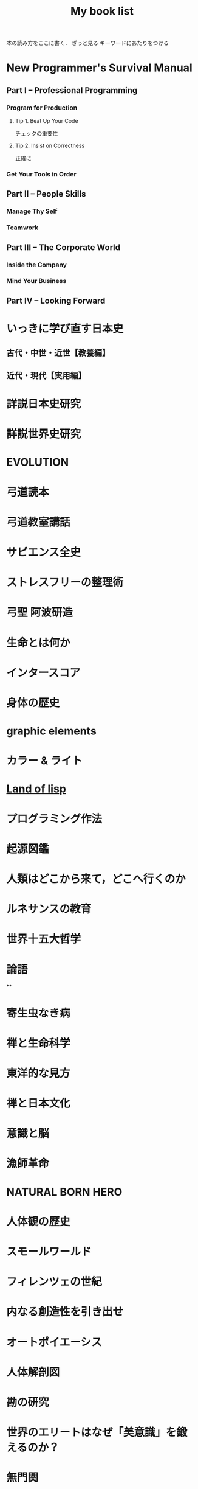 #+title:My book list
本の読み方をここに書く．
ざっと見る
キーワードにあたりをつける
* New Programmer's Survival Manual
** Part I -- Professional Programming
*** Program for Production
**** Tip 1. Beat Up Your Code
チェックの重要性
**** Tip 2. Insist on Correctness
正確に
*** Get Your Tools in Order
** Part II -- People Skills
*** Manage Thy Self
*** Teamwork
** Part III -- The Corporate World
*** Inside the Company
*** Mind Your Business
** Part IV -- Looking Forward
* いっきに学び直す日本史
** 古代・中世・近世【教養編】
** 近代・現代【実用編】
* 詳説日本史研究
* 詳説世界史研究
* EVOLUTION
* 弓道読本
* 弓道教室講話
* サピエンス全史
* ストレスフリーの整理術
* 弓聖 阿波研造
* 生命とは何か
* インタースコア
* 身体の歴史
* graphic elements
* カラー & ライト
* [[/Users/ahayashi/Documents/GitHub/books/land_of_lisp.org][Land of lisp]]
* プログラミング作法
* 起源図鑑
* 人類はどこから来て，どこへ行くのか
* ルネサンスの教育
* 世界十五大哲学
* 論語
**
* 寄生虫なき病
* 禅と生命科学
* 東洋的な見方
* 禅と日本文化
* 意識と脳
* 漁師革命
* NATURAL BORN HERO
* 人体観の歴史
* スモールワールド
* フィレンツェの世紀
* 内なる創造性を引き出せ
* オートポイエーシス
* 人体解剖図
* 勘の研究
* 世界のエリートはなぜ「美意識」を鍛えるのか？
* 無門関
* スタンフォードの自分を変える教室
* 剣の精神史
* 夢判断
* モーセと一神教
* 南方マンダラ
* デザイン思考が世界を変える
* 孫子
* 無心ということ
* 弓と禅
* 非線形ダイナミクスとカオス
:PROPERTIES:
:START_READING: [2018-11-21 Wed]
:END:
** 本書のあらまし
*** カオス，フラクタル，ダイナミクス
*** ダイナミクスの研究小史
*** 非線形であることの重要性
*** 動力学的世界観
** 1次元の流れ
*** 直線上の流れ
**** はじめに
**** 幾何学的な考察法
**** 固定点とその安定性
**** 個体数の増加
ロジスティック曲線も，図を用いてその性質を考察するとわかりやすい．
***** ロジスティックモデルの批評
実際の生物の個体数が理論通りの曲線を描くには，
- 一定の気候
- 食物の供給あり
- 捕食者なし
の条件が必要．
酵母やバクテリアなど，単純な生活サイクルの生物なら，実験で成り立つ．
ただし，ハエなどの，複雑なライフサイクルを持つ生物では成り立たなかった．
ゆらぎが見られた．
このゆらぎを生み出す可能性のある原因についての議論はKrebs(1972)参照．
本文には，集団生物学についての教科書が紹介されている(p.27)．
**** 線形安定性解析
**** 解の存在と一意性
p. 32
tan-1x = t + C の式．
これは系が有限時間で無限大に達する解をもち，爆発現象を示している（よくわからないけどなんかすごい！）．
**** 振動できないこと
1次元系が振動できないことを，粘性液体中のばねを例に解説．
**** ポテンシャル
ポテンシャルの井戸の中の粒子．
ポテンシャルの定義式を，時間の関数とすると，
ポテンシャルの時間微分は常にゼロか負となる．
つまり，粒子ポテンシャルエネルギーの低い方へ流れるということ．
**** コンピュータによる方程式の解法
**** 演習問題
*** 分岐
**** はじめに
前章の内容とどうつながるか？
前章では，ベクトル場の定める流れの定性的行動がパラメタに応じて変化する様子を調べた．
特に固定点は，パラメタに依存して生成消滅し，その安定性も変化した．
このダイナミクス変化は，「分岐」と考えることができる．

分岐は，学術的に重要．
直立させた針の頭に圧力をかけていく場合，重さに耐えかねて針が曲がる時が来る．
ここで，圧力は，分岐の制御パラメタとして機能している．

本章では最終的に，レーザーのコヒーレント放射の生成，昆虫集団の大発生などのモデルを扱う．

*** 円周上の流れ
**** はじめに
本章から，直線を脱却し，円周を扱っていく．
なので，使う方程式が変わる．

最大の違いは，円周上の点は，始点を出発して，再び始点に戻ってこられるところ．
つまり，周期解が可能になる．
また，振動も扱える．
ただ，他の点は直線とよく似ているので簡単．

本章では最終的に，は樽の周期的発光と超電導ジョセフソン接合素子の電圧の振動をみてみる．
** 2次元の流れ
*** 線形系
*** 総平面
*** リミットサイクル
*** 分岐の再訪
** カオス
*** ローレンツ方程式
*** 1次元写像
*** フラクタル
*** ストレンジアトラクター
* MIND HACKS
* 論文を書くための科学の手順
長崎市立図書館より貸借．
[2018-12-10 Mon]陽光丸第10次航海にて読了．
仮説演繹の流れに乗って研究することの大切さがわかった．
この本，買うか？買わないな．ベストセラーにもならないと思う．
** 基礎編
*** 第1章 科学とは何か？
- 知識を生み出す過程
- この過程で作られた「体系的知識」
*** 第2章 どうやって科学する？
仮説演繹を使え！
なぜか？
- 演繹だけでは，新たな知見は生まれないから．
- 帰納だけでは，正しさに問題があるから．
そこで仮説演繹．
コレラの感染経路解明に対するスノウのアプローチ
- 仮説: コレラは飲料水に広がる危険因子を摂取することで感染する
- 予言: コレラの危険因子に汚染された水源を封鎖することで，コレラの流行を止められる
- 実証: コレラの発生源として最も疑わしい井戸を封鎖する
- 実験の結果: コレラの蔓延が止まった
- 結論: 「コレラは飲料水に広がる危険因子を摂取することで感染する」説は，少なくとも間違っているとは言えない．

予言の実証に必要な実験・観察・工夫
- 再現性，反復性
- デュプリケート
- 客観性と定量性
- 統計学
** 応用編
*** 第3章 生物学は科学なのか？
生物学は，進化を考えないといけないところが，他の学問と異なる．
進化，つまり自然選択は，ランダムではない形質変化．

自分の学問が，
- 至近要因（どのように起こるのか，そうなるしくみ）
- 究極要因（なぜそのようになっているのか，そうなった背景）
どちらのアプローチをとっているのかは，意識しておく必要がある．ただし，研究を進める上では両方の視点が必要．
*** 第4章 進化はどうして科学と言える？
ダーウィンの進化論は，実は仮説演繹ではなく，仮説形成だ．
仮説形成は不完全だが，実験確かめることかできない事象に立ち向かうときに有効．

科学とは何か？「反証可能性」があるもの．
実はマルクス主義やフロイト理論は，この観点から科学ではないと言われている．

「適者生存」というトートロジーを含んでいることが，進化のしくみ仮説の論理的な瑕疵（かし）．

勝者は自然選択だけではなく，偶然によっても決まる，という木村資生の説（実験によって実証済み）があることは，知っておく必要がある．
** 発展編
*** 第5章 仮説はどこからやってくる？
- 帰納から作られる
- ひらめきや偶然
- どこかから借りてくる

*** 第6章 「適応しているから」という説明でいい？
適応主義に陥らないように注意．
でっち上げは簡単で，周りも信じやすい．
だったとさ物語と何ら変わらない．

適応主義の欠点
- スパンドレル
- 実証の難しさ

**** スパンドレル
スパンドレルには4大河をモチーフとした素晴らしい装飾があるが，装飾のためのものではない．
4つの回廊をアーチでつなげたときに，勝手にできた．そこに，あとから装飾を加えただけだ．

適応という言葉の使い方にも注意．その器官は単なる<<外適当>>（exaptation）のかもしれないから．
例えば，ジャイアントパンダの親指．

**** 実証の難しさ

*** 第7章 何をどこまで示せば「わかった」と言える？

**** しくみまでわかる必要はない．メタ分析
「熱帯では，大きい木のグループのほうが，小さい木のグループよりも種多様性が高い」という研究．
この研究は，現象の有無を明らかにしたに過ぎない．これでも研究として成り立っている．

**** じゃぁどうすればいいのか？
仮説演繹の予言の真偽を示せば，わかったと言える．
*** 第8章 実践！仮説演繹をやってみよう！
* プロダクティブ・プログラマ--プログラマのための生産性向上術
*** 第1章　はじめに
** 第I部　技法編
*** 第2章　加速--Acceleration
- ランチャを使え
- クリップボード履歴を使え
*** 第3章　集中--Focus
- 不要な通知を切れ
- 仮想デスクトップを使え
  - コード，コミュニケーション，ドキュメント
*** 第4章　自動化--Automation
**** 有用なWebページをローカルへキャッシュできる
よく参照するサイトを航海中にも見れる？
#+BEGIN_SRC sh
wget --mirror --html-extension --convert-links [URL] -P [destination]
#+END_SRC
**** Webサイトとのやり取りを自動化する
cURL, Seleniumを使う
裁量労働の自動化に使えないか？
**** 自動化すべきか否かの検討
投資に対するリターンや，自動化すること，しないことのリスクを考慮して決める
*** 第5章　正準化--Canonicality
自分の環境では動いていたのに，は言い訳にならない．
**** DRYなバージョン管理
ビルドに必要なバイナリも，とっておかないといけない．
ただし，バイナリをバージョン管理しようとすると，負担が増えるかもしれない．
対策は2つ．
- バージョン管理システムの，外部参照機能を使う
- バイナリを１つのネットワークドライブにまとめ，複数のプロジェクトから参照する（バージョン管理はしない）
**** ビルドマシンの正準化
皆のビルド環境を同じにする
資源評価TeXでも重要な考え方．
**** DRYなドキュメント
***** SVN2Wiki
コードが更新されると，自動的に変更をドキュメント化したWikiを生成．
Gitにも同じものは無いだろうか？
** 第II部　実践編
*** 第6章　テスト駆動設計--Test-Driven Design
*** 第7章　静的解析--Static Analysis
*** 第8章　オブジェクトを「良き市民」に--Good Citizenship
*** 第9章　YAGNI
*** 第10章　古代の哲学者の教え
*** 第11章　権威を疑う
*** 第12章　メタプログラミング
*** 第13章　Composed MethodパターンとSLAP
*** 第14章　多言語プログラミング--Polyglot Programming
*** 第15章　理想のツールを探す--Find the Perfect Tools
*** 第16章　まとめ
* [[/Users/ahayashi/Documents/GitHub/study/Unix/Unix_for_OSX.org][入門Unix for OSX]]
* エンジニアの知的生産術
** 新しいことを学ぶには
** やる気を出すには
** 記憶を鍛えるには
** 効率的に読むには
** 考えをまとめるには
** アイデアを思いつくには
** 何を学ぶかを決めるには
* ハッカーと画家
** はじめに
コンピュータの世界で起こっていることを，世界に向けて説明しようとする本．
** 日本語版への序文
ハッカーの行動は，「米国的」とされる行動の極端な例．
日本人にとっては，米国文化を理解することにもつながると思う．
** メイド・イン・USA
なぜアメリカの映画やソフトウェアは優れているにに，車や都市などの人工物は醜いのか．
アメリカ人のJust Do Itの精神が，前者にはよくマッチするが，後者には合わないから．

プログラムは，プロトタイプを素早くつくり，それから新しいアイデアを得るほうがいい．
映画やソフトウェアは，軟らかいメディアだから，大胆さが報われる．
アメリカ人は，デザインやセンスに対して無頓着．

日本人は，ものをうまく作ることに囚われている民族．
昔から，精微なものを作ってきた．

アメリカ人は，まず動くものを作り，そのまま使っていくか，それとも機能をゴテゴテ付け足してしていくか，どちらか．

一般の消費者が欲しがるものは，結局は憧れた誰かのマネ．
優れたデザインを生み出せるのは，優れたデザイナーだけ．

- とにかくやる
- 注意深く進める
両立できないだろうか？
アップルがいい例．米国製にしてはうまく出来すぎている．

将来，最も成功するのは，これまでの「お国柄」を捨てて，それぞれの事柄について最も有効に働く方法を採っていく国だろう．

** どうしてオタクはもてないか
人気者になるのにも努力が必要だが，オタクには他にやりたいことがあるから．
オタクは負け組なわけではなく，より実社会に近い，別のゲームをやっているから変に見える．
学校が空虚な場所であるのが問題．
しかしこれを変えようという情熱のある大人もいない．
学校が全てではない，という見方が大切．
** ハッカーと画家
両者はよく似ている．
より良いものを作ろうとする点が．

一口に計算機科学と言ってしまうと，色んなタイプの人々が混ざってしまう．
一方は数学者，真ん中が博物学者，反対の極端がハッカー．
ハッカーにとってのコンピュータは，単なる表現の媒体に過ぎない．画家にとっての絵の具程度．

昔は絵画も，今ほど重視されていなかった．
これと同じ流れで，いつか，ハッキングの栄光の時代が来るだろう．
** 口にできないこと
過去の写真を見て，自分のファッションにぞっとすることがある．
流行が違うせいだ．
ファッションなら恥ずかしいで済むが，道徳に関して流行違いをやらかすと，首になったり，命を落としたりする．天動説を見よ．
*** 適応性検査
*** 災難
*** 異端
*** 時間と空間
*** 気取り屋
*** メカニズム
*** 理由
*** Pensieri Stretti
*** Viso Sciolto?
*** 問い続けること
** 天邪鬼の価値
ハッキングの2つの意味．
本書のハッカーとは，自分がやりたいことをコンピュータに自在にやらせられる者のこと．一般的な善悪は関係ない．
鍵があったら開けずにはいられないのがハッカー．
** もうひとつの未来への道
ソフトウェアの主要なプラットフォームは，個人のデスクトップからサーバー上へ移りつつある．
*** 来たるべきもの？
*** ユーザにとってのメリット
*** コードの都市
*** リリース
*** バグ
*** サポート
*** 士気
*** ブルックスの逆転
*** ユーザを観察する
*** お金の話
*** 顧客
*** サーバの息子
*** マイクロソフト
*** スタートアップ
*** とりあえず使える
*** 挑戦してみるかい？
** 富の創りかた
裕福になりたいとき，どうするか？
一番分のいい方法が，ベンチャー企業を起こすこと．

なぜベンチャー企業は小さいのか．
なぜ大きくなるとベンチャー企業でなくなるんだろう．
なぜベンチャー企業はみな，新薬やソフトウェアを売っているんだろう．サラダ油や洗剤でなく．
*** 命題
*** 億万長者ではなく，百万長者
*** お金は富ではない
*** パイの誤り
*** 職人
*** 仕事とは何か
*** もっと頑張って働く
*** 測定と梃子
*** 小ささ=測定
*** 技術=梃子
*** 落とし穴
*** ユーザを獲得すること
*** 富と力
** 格差を考える
トップと2番目以下の差が大きいということはよくある．
チェスやスポーツ然り．
ところが，これがお金の話になると，世間の態度は急に変わる．
なぜか？
1. 子どもの時に我々が学んだ，誤解を招くモデル
2. これまで，財産を築いてきて好ましからざる方法
3. 収入の格差が大きいことは社会にとって悪いという考え
以下，3つの原因を見ていく．
*** 富の父親モデル
貨幣は富ではない．
貨幣は，富を生み出した対価として受け取るもの．
*** 盗むこと
歴史上，富は盗むことによって蓄積されてきた．権力者の搾取や戦争による没収を見よ．
しかし技術が，盗むより早く富を作ることを可能にした．
*** 技術の梃子
技術は，確かに収入の格差を広げるだろうが，今や裕福な人々の生活も，普通の人々の生活とさして変わらなくなっている．
技術が収入の格差を広げることは，特に問題ではない．他の格差が縮まっているから．
*** 別の公理
対価を得られない状況では，人々は富を作らない．
その仕事自体がよっぽど面白いもので無い限り（無料のソフトウェアは，開発自体が楽しいから無料なんだろうな）．

お金は必要か？
避けるべきは絶対的な貧困．社会での位置など関係ない．
** スパムへの対策
スパムメールのフィルタリングは，統計的手法を使うと強い．
個々の特徴にフィットさせるのは効率が悪い．
いろんな種類のフィルタを同時に使うといい．
（この章は，背後に深い意味があるのだろうか？）
** ものつくりのセンス
「美しい」という形容．
どうやったら良いものが作れるだろうか．

センスは主観か？いや，そのような意見は腰抜けだ．
*** 良いデザインは単純である
*** 良いデザインは永遠である
*** 良いデザインは正しい問題を解決する
*** 良いデザインは想像力を喚起する
*** 良いデザインはしばしばちょっと滑稽だ
深刻に考えすぎないことは力強い人の特権．
*** 良いデザインをするのは難しい
*** 良いデザインは簡単に見える
*** 良いデザインは対称性を使う
*** 良いデザインは再デザインだ
初期の仕事を捨て去る勇気を持たないといけない．満足していはいけない．
間違うのは自然なこと．
間違いを大失敗と考えるのではなく，簡単に見つけて簡単に直せるようにしろ．
*** 良いデザインは模倣する                                     :ピンときた:
偉大な作り手は，ある種の滅私状態にある．
誰かの仕事を借りても，自分のビジョンは曇らないという自信がある．
（まさに作曲がそうなのでは？勇気づけられる．この曲は何々のパクリといういちゃもんは，レベルが低いのだ．）
*** 良いデザインはしばしば奇妙だ
スタイルなど気にせず，ただただ良いものを作ろうとすればいいだけ．スタイルは勝手ににじみ出てくる．
*** 良いデザインは集団で生起する
いい仕事をするにふさわしい場所がある．
ミラノではなく，フィレンツェでないとだめ．
*** 良いデザインはしばしば大胆だ
「俺ならもっとうまくできる」が偉大な仕事の発端．
熟練すれば，自然にどこを直すべきかの嗅覚が備わってくる．
「もっといい方法があるはず」という内なる声を無視せず，追求するには，厳しい味覚，それを満足させる能力が必要．
** プログラミング言語入門
** 百年の言語
** 普通のやつらの上を行け
** オタク野郎の復讐`
** 夢の言語
** デザインとリサーチ
** 素晴らしきハッカー
* UNIX という考え方/ Mike Gancarz
** 序文
*** この本は誰の役に立つか
** イントロダクション
OSは，作り手の哲学をまとっている．
- MacOS:
- MS-DOS:
- OpenVMS:
- UNIX: ユーザーははじめからコンピュータを使えて，自分が何をしているかわかっている，という前提
不親切な前提のせいで，UNIXはずっとマイナーだった．
OSの世界は宗教に似ている．
他のOSユーザに，UNIXの合理性を説こうものなら，打首同然だった．
近年，UNIXは急速に受け入れられているが，商標登録のせいでUNIXと呼ばれることはないだろう．
ただし，UNIX的考え方は不滅だ．
** UNIXの考え方: たくさんの登場人物たち
1969年，トンプソンがベル研究所で最初のUNIXを書いた．
Not Invented Here (NIH) Syndromeを避けて，他人が書いたソフトウェアを「盗み」ながら，開発した．
*** UNIXの考え方: 簡単なまとめ
**** 本書が扱う9つの大定理
***** 定理1: スモール・イズ・ビューティフル
組み合わせが自由
***** 定理2: 一つのプログラムには一つのことをうまくやらせる
実行速度，簡潔さ，融通が利く点で有利
***** 定理3: できるだけ早く試作する
試作は一般に軽んじられるが，UNIXでは効率的な設計に欠かせない．
***** 定理4: 効率より移植性を優先する
移植性という概念は当時は革新的だった．
***** 定理5: 数値データはASCIIフラットファイルに保存する
プログラムだけでなく，データにも移植性を持たせるべき．
***** 定理6: ソフトウェアを梃子として使う
構成部品を再利用できれば，開発速度がどんどん上がる．
***** 定理7: シェルスクリプトによって梃子の効果と移植性を高める
可能なら常に， C言語ではなくシェルスクリプトをつかうべき．
***** 定理8: 過度の対話的インターフェースを避ける
拘束性の強いコマンドは，実行中にユーザがそこを離れられなくなってしまう．
***** 定理9: 全てのプログラムをフィルタとして設計する
ソフトウェアの本質は，データを処理することで，生成することではない．
**** その他の小定理
***** 好みに応じて自分で環境を調整できるようにする
***** OSのカーネルを小さくする
***** 小文字を使い，短く
***** 木を守る
***** 沈黙は金
***** 同時に考える
***** 部分の総和は全体より大きい
***** 90%の解を目指す
***** 劣る方が優れている
***** 階層的に考える
** 人類にとっての小さな一歩
アメリカにFWの小型車が普及し始めたころ，ちょうどベル研の研究者たちも，小さいプログラムの有用性に気づき始めた．
*** 定理1: スモール・イズ・ビューティフル
*** 優しいソフトウェア工学
*** 定理2: 1つのプログラムには1つのことをうまくやらせる
** 楽しみと実益を兼ねた早めの試作
どんな職業に就こうと，学び続けなければならない．
**** 学習曲線からは降りられない
ソフトウェア技術者の学習曲線は，なかなか立ち上がらない傾向にある？
**** 達人でさえ，変化が避けられないことを知っている
仕様変更はいつでもありえる．
最初から上手くやろうとするより，開発の初期段階で変更するほうがいい．
**** なぜソフトウェアは「ソフト」 ウェアなのか
抽象的な考えを扱うから．
ソフトウェア作りはどう進めればいいのだろうか．
*** 定理3: できるだけ早く試作を作成する
*** 人間による3つのシステム
*** 人間による第1のシステム
*** 人間による第2のシステム
*** 人間による第3 のシステム
*** 第3のシステムの構築
** 移植性の優先順位
最もパワフルなパソコンとは？
- 最速のCPUを搭載したものでもなく
- 最大のディスクドライブを搭載したものでもなく
- すごいソフトウェアが可動しているものでもなく
- 最もよく使われるものである！
ノートパソコンの機動性のアナロジー
*** 定理4: 効率より移植性
*** 定理5: 数値データはASCIIフラットファイルに保存する
** これこそ梃子の効果！
マルチ商法のアナロジー
UNIXは，梃子のように個人の力を増幅する．
*** 定理6: ソフトウェアの梃子を有効に活用する
自分が優秀なプログラマだと仮定しよう．
他の追随ほどの能力は，ある意味問題．
全てを一人で背負い込むことになる．重荷を下ろす方法を知らないといけない．
**** 良いプログラマはよいコードを書く．偉大なプログラマはよいコードを借りてくる
何ができるかが大事であって，どうやるかは二の次．
良いコードを全部自分で書くのには時間がかかる．
効率の悪い奴と思われかねない．

あちこちのモジュールを効率よく切り貼りせよ．

システムのディレクトリから使えそうなルーチンを釣り上げ，つなぎ合わせてプログラムを作る．
（ *「よく使うコードリスト」なんてものは作らなくていいんだ！！* ）
**** 独自技術症候群を避ける
*** 定理7: シェルスクリプトを使うことで梃子の効果と移植性を高める
ワンライナーで実行されるC言語の行数はなんと1万行近く．
これが梃子効果．
シェルスクリプトをCに書き直すなんてするなよ．シェルスクリプトがCで書かれているんだから．
** 対話的プログラムの危険性
*** 定理8: 過度の対話的インターフェースを避ける
*** 定理9: すべてのプログラムをフィルタにする
要は関数型プログラミングと同じアイデア？
** さらなる10のUNIXの考え方
** 一つのことをうまくやろう
** UNIXとその他のオペレーションシステムの考え方
* 情熱プログラマー/ Chad Fowler
** 日本の読者のみなさんへ
著者は日本人のクオーター．
情熱は再生可能なエネルギーだが，再生までに時間がかかることがある．
賢く使わないといけない．
キャリアを見誤らないためには，情熱に従って生きることが重要．
** イントロダクション
仕事は，時間の量的に人生の大半を占める．
好きな仕事につくことが幸福のために重要．
** 市場を選ぶ
開発中の新製品のヒット如何で破産する状況にある企業は，商品の生産前に深く考えるのは容易に創造がつく．
キャリアだって同じ．
商品としての君は，どんなサービスを提供できるか？
そのサービスは何か？それを売り込むべき相手は誰か？
** 製品に投資する
製品とは自分のこと．
鍛錬すれば，ずっと憧れていたテクニックも不可能ではなくなる．
この章では，キャリアアップに役立つ投資戦略について見ていく．
どのスキルや技術を選択すればいいのだろうか？
** 実行に移す
賢くなるために報酬をもらっているわけではない．
価値を生み出すために報酬をもらっているのだ．
仕事を終わらせないといけない．
** マーケティング...スーツ族だけのものじゃない
どんなにすごいことができても，それが他人に知られなければできないのと同じ．
適切に自分を売り込むことは，傲慢でも何でもない．
この章では，市場性を実現するために，
- 上司に自分の能力を理解させる方法
- 業界全体に視野を広げる方法
を学ぶ
** 研鑽を怠らない
一発屋にならないためのプロセスを説明する．
引退するまで何度も繰り返さなければならない．
- 調査
- 投資
- 実践
- 売り込み

** 楽しもう
ソフトウェア開発は，素晴らしい仕事．
想像的だし，芸術と違って数量化できる価値を持っている．
** 参考文献
** 監訳者あとがき
本書は前向きに成長していくための本．決してプログラマーのためだけの本ではない．
* The Elements of Style
** 序章
この本は、文章構成の練習と文学の研究とを兼ねた英語のコースで使われることを想定している。この本では、平易な英語のスタイルに関する一番大事な必要条件を、手短に示すつもりだ。この本では、いくつかの本質的要素、つまり最も間違えられることが多い語法のルールおよび文章構成の原則とに（第II章と第III章で）注意力を集中することにより、講師と生徒の負荷を軽減することをねらっている。セクションの番号は原稿を修正する際のリファレンスとして役に立つだろう。

この本は英語のスタイルという分野のほんのわずかの部分をカバーするに過ぎない。だが筆者の経験では、いったん本質的な要素をものにしてしまえば、生徒にとって一番効果が高いのは自分が書いた文章の問題点に基づいて個別指導を受けることであり、講師はみなそれぞれ自分なりの理論体系を持っていて、どんな教科書で示されたものよりも自分の理論体系を好むものだ。

Cornell大学の英語部門における筆者の同僚たちは、原稿を準備するにあたって多大な協力をしてくれた。George McLane Wood氏は親切にも、彼の「書き手への提言」（Suggestions to Authors.）に由来する材料の一部分をルール11の配下に含めることに同意してくれた。

次の書籍を、さらに進んで学ぶ際の資料として推奨する: 第II章と第IV章に関連して、F. Howard Collins, Author and Printer (Henry Frowde); Chicago University Press, Manual of Style; T. L. De Vinne Correct Composition (The Century Company); Horace Hart, Rules for Compositors and Printers (Oxford University Press); George McLane Wood, Extracts from the Style-Book of the Government Printing Office (United States Geological Survey); 第III章と第V章に関連して、Sir Arthur Quiller-Couch, The Art of Writing (Putnams), 特にInterlude on Jargonの章; George McLane Wood, Suggestions to Authors (United States Geological Survey); John Leslie Hall, English Usage (Scott, Foresman and Co.); James P. Kelly, Workmanship in Words (Little, Brown and Co.).

この上なく優れた書き手は時にレトリックのルールを破ることがあると、古くから知られている。しかしながら彼らがそうするときはたいてい、その文にはルールを破るに値するメリットがあることが、読み手にも分かるものだ。同様にうまく書けるという確信がない限り、おそらく原則を守るのが最善だろう。優れた書き手の指導により、日常利用に適した簡素な英語を書くことを学んだその後で、スタイルの秘密を探求させ、文学の達人たちを研究することへと目を向けさせよう。
** 基本的な用法の原則


*** 名詞の所有格単数を'sで作る

最後の子音が何であれこのルールを守ること。したがって次のように書く。

Charles's friend
Burns's poems
the witch's malice
これがUnited States Government Printing OfficeおよびOxford University Pressでの用法である。

例外は、古来の固有名詞で-esと-isで終わるものの場合だ。例えば所有格のJesus'や、for conscience' sake, for righteousness' sakeといった形式だ。しかしAchilles' heel, Moses' laws, Isis' templeといった形式は、たいてい次のように置き換えられる。

the heel of Achilles
the laws of Moses
the temple of Isis
代名詞の所有格であるhers, its, theirs, yoursおよびoneselfにはアポストロフィを付けない。

*** 単独の接続詞の後に3つかそれ以上の語句が連続する場合、末尾を除く各語句の後にカンマを置く

したがってこう書く。

red, white, and blue
honest, energetic, but headstrong
He opened the letter, read it, and made a note of its contents.
これもGovernment Printing OfficeおよびOxford University Pressでの用法である。

企業の名称では、最後のカンマは次のように省略される。

Brown, Shipley and Company
etc.という略語は、もしもその前にあるのが単独の語句だったとしても、常に直前にカンマを付ける。

*** カンマの間に挿入句的な表現を挿入する

The best way to see a country, unless you are pressed for time, is to travel on foot.
このルールは適用するのが難しい。howeverのように単独の語や短い語句が、挿入句（parenthetic）なのかどうかは、見極めにくいことがよくある。もし文の流れにわずかしか割り込まないのであれば、カンマを省略しても問題ない。しかし割り込みがわずかであろうと相当であろうと、カンマを1つだけ略して他をそのままにするということは許されない。

Marjorie's husband, Colonel Nelson paid us a visit yesterday,
あるいは

My brother you will be pleased to hear, is now in perfect health,
のような句読点の打ち方は、弁護の余地なく誤りだ。

非制限的関係節（Non-restrictive relative clauses）は、このルールに従ってカンマで区切られる。

The audience, which had at first been indifferent, became more and more interested.
whereおよびwhenによって導入される同様の節も、同様に句読点を打つ。

In 1769, when Napoleon was born, Corsica had but recently been acquired by France.
Nether Stowey, where Coleridge wrote The Rime of the Ancient Mariner, is a few miles from Bridgewater.
これらの文において、which, whenおよびwhereによって導かれる節は非制限的だ。これらの節は従属している語の適用を制限せずに、挿入句的に平叙文（statements）を付け加えて主部を補う。各文はそれぞれ独立可能な2つの平叙文の組み合わせから成っている。

The audience was at first indifferent. Later it became more and more interested.
Napoleon was born in 1769. At that time Corsica had but recently been acquired by France.
Coleridge wrote The Rime of the Ancient Mariner at Nether Stowey. Nether Stowey is only a few miles from Bridgewater.
制限的な関係節（Restrictive relative clauses）はカンマで区切らない。

The candidate who best meets these requirements will obtain the place.
この文では、単独の人物に対するcandidateという語の適用を、関係節が制限している。これまでの例とは異なり、この文は2つの独立した平叙文に分離できない。

etc.あるいはjr.という略称は、常に直前にカンマがくる。そして文末にあるときを除いて常に直後にカンマがくる。

挿入句的表現をカンマで囲むのと基本的には同様に、文の主部のすぐ前あるいはすぐ後にくる句または従属節は、カンマで区切る。このセクションのルール4, 5, 6, 7, 16および18で引用された文が十分な説明となるだろう。

もし挿入句的な表現の前に接続詞が置かれているなら、最初のカンマを接続詞の後ではなく前に置くこと。

He saw us coming, and unaware that we had learned of his treachery, greeted us with a smile.

*** 独立した節を導入するandやbutの前にはカンマを置く

The early records of the city have disappeared, and the story of its first years can no longer be reconstructed.
The situation is perilous, but there is still one chance of escape.
この種の文は、文脈を別にすれば、書き直す必要があるかのように見えるかもしれない。これらの文はカンマに達したときに完全に意味を成すので、2番目の節は追加表現のように見える。そのうえ、andは接続詞のなかで最もあいまいなものだ。独立した節の間で使われた場合、2つの節に何らかの関係があることを示すが、その関係がどのようなものであるかをはっきり示さない。上記の例では、両者の関係は原因と結果だ。2つの文は次のように書き換えられる：

As the early records of the city have disappeared, the story of its first years can no longer be reconstructed.
Although the situation is perilous, there is still one chance of escape.
もしくは、従属節を句で置き換えてもよい：

Owing to the disappearance of the early records of the city, the story of its first years can no longer be reconstructed.
In this perilous situation, there is still one chance of escape.
しかし書き手は、文をあまりに満遍なく短く掉尾文調（periodic）にしてしまうという間違いを犯すかもしれないし、ところどころに緩い文があると文体が極端に堅苦しくはならず、読み手はそれなりの息抜きができる。よって、最初に引用したような緩い文は、気楽で自然体な書き物でよくみられる。しかし書き手は、あまり多くの文をこのパターンで書いてしまわないよう、注意しなければならない（ルール14を参照）。

2つの部分から成り、2番目の部分が（becauseの意の）as, for, or, norおよび（and at the same timeの意の）whileで始まる文も同様に、接続詞の前にカンマが必要となる。

もし、従属節またはカンマで区切られるべき導入句が、2番目の独立した節（主節）の前にある場合は、接続詞の後にカンマは必要ない。

The situation is perilous, but if we are prepared to act promptly, there is still one chance of escape.
副詞で接続された、2つの部分から成る文については、次のセクションを参照。

*** 独立した節をカンマで接続してはならない
`
もし、文法上完全でかつ接続詞で接続されていない2つ以上の節が、単一の複合文を構成するときは、句読点として正しい記号はセミコロンだ。

Stevenson's romances are entertaining; they are full of exciting adventures.
It is nearly half past five; we cannot reach town before dark.
もちろん上記を、セミコロンをピリオドに置き換えてそれぞれ2つの文として書くのも正しい。

Stevenson's romances are entertaining. They are full of exciting adventures.
It is nearly half past five. We cannot reach town before dark.
もし接続詞が挿入されたなら、適切な記号はカンマとなる（ルール4）。

Stevenson's romances are entertaining, for they are full of exciting adventures.
It is nearly half past five, and we cannot reach town before dark.
ここで注意。もし2番目の節の前に、接続詞ではなく、accordingly, besides, so, then, thereforeまたはthusといった副詞がきていたら、やはりセミコロンが必要になる。

I had never been in the place before; so I had difficulty in finding my way about.
しかしながら一般的には、ライティングにおいてはこのようなやり方でsoを使うことは避けるのが最善だ。危険なことに、それを少しでも使う書き手は、使いすぎの気がある。これを直すための、簡単でたいてい役に立つ方法は、soという単語を使わずに、最初の節をasで始めることだ：

As I had never been in the place before, I had difficulty in finding my way about.
もし節がとても短くて、互いに形式が似ていたら、カンマでも通常は差し支えない：

Man proposes, God disposes.
The gate swung apart, the bridge fell, the portcullis was drawn up.
*** 文を2つに分割してはならない

別の言い方をすれば、カンマの代わりにピリオドを使ってはならない。

I met them on a Cunard liner several years ago. Coming home from Liverpool to New York.
He was an interesting talker. A man who had traveled all over the world, and lived in half a dozen countries.
これらの例のどちらにおいても、最初のピリオドはカンマで置き換えられるべきで、続く語は小文字で始まるべきだ。

文の目的に合わせて語や表現を強調し、そのために句読点を打つことは許容される。

Again and again he called out. No reply.
しかしながら書き手は、その強調が正当なものであることに、そして単に句読点の打ち方を間違えているのではないかと疑われないことに、確信がなければならない。

ルール3, 4, 5および6は、通常の文の句読法における最も重要な原則をカバーする。これらの原則は完全にマスターし、第二の天性のように習慣として使いこなせなければならない。

*** 文頭の分詞句は文法上の主語を受けていなければならない

Walking slowly down the road, he saw a woman accompanied by two children.
walkingという語は文の主語を受けており、womanを受けてはいない。もし書き手がそれでwomanを受けるようにしたいのであれば、文を書き直さなければならない：

He saw a woman, accompanied by two children, walking slowly down the road.
接続詞または前置詞が前にきている分詞句、同格の名詞、形容詞、形容詞句は、それらが文頭にある場合、同じルールに従う。

On arriving in Chicago, his friends met him at the station.
When he arrived (or, On his arrival) in Chicago, his friends met him at the station.
A soldier of proved valor, they entrusted him with the defence of the city.
A soldier of proved valor, he was entrusted with the defence of the city.
Young and inexperienced, the task seemed easy to me.
Young and inexperienced, I thought the task easy.
Without a friend to counsel him, the temptation proved irresistible.
Without a friend to counsel him, he found the temptation irresistible.
このルールに違反した文は、たいてい滑稽なものだ。

Being in a dilapidated condition, I was able to buy the house very cheap.
*** 語の構成と発音に従い、行末で語を分割する

もし行末に、語のうちの1音節以上が入る余裕があるが、語全体が入るほどの余裕はない場合、語を分割する。ただし1文字だけを切り落としたり、長い語の2文字だけを切り落としたりするようなことになってはいけない。どんな語にも適用できる、確実で手間いらずのルールを定めることはできない。適用できる場合が最も多い原則は次のものだ：

語の構成によって分割する：
know-ledge (not knowl-edge); Shake-speare (not Shakes-peare); de-scribe (not des-cribe); atmo-sphere (not atmos-phere);
「母音の上で」分割する：
edi-ble (not ed-ible); propo-sition; ordi-nary; espe-cial; reli-gious; oppo-nents; regu-lar; classi-fi-ca-tion (three divisions possible); deco-rative; presi-dent;
二重になった文字の間で分割する、ただし語中の単純な構造の最後にくる場合を除く：
Apen-nines; Cincin-nati; refer-ring; but tell-ing.
組み合わさった子音の扱いは、例を見るのが一番だろう：

for-tune; pic-ture; presump-tuous; illus-tration; sub-stan-tial (either division); indus-try; instruc-tion; sug-ges-tion; incen-diary.
丁寧に印刷された本の何ページにもわたって音節の分割を調べるという仕事を、学生は見事にこなすだろう。

** 基本的な文章構成の原則

*** パラグラフを文章構成の単位にする: 各トピックにつき1パラグラフ

もし書いている対象がわずかの広がりしか持たないか、または対象をごく手短にしか扱う気がないのであれば、複数のトピックに分割する必要はないだろう。よって、短い記述、文学作品の短い要約、ひとつの出来事についての短い説明、ひとつの行為の概略を示すだけの談話、単一の考えについての論述、これらはいずれも単一のパラグラフで書くのが最善だ。パラグラフを書いた後で、さらに分割することでより良くできるかどうかを考えればよい。

しかしながら普通は、主題は複数のトピックに分ける必要がある。各トピックはパラグラフの主題となるべきものだ。各トピックをパラグラフで単独に扱う目的は、もちろん読み手を助けるためだ。各パラグラフの冒頭は読み手にとっての信号で、主題が発展する新しいステップに達したことを示す。

分割の度合は、文章の長さによって異なるだろう。例えば、本や詩の短い説明は単一のパラグラフから成っているかもしれない。もう少し長いものは2つのパラグラフから成っているかもしれない：

Account of the work.
（作品の説明）
Critical discussion.
（批判的な議論）
文学のクラスのために書かれた詩のリポートは、7つのパラグラフから構成されうる：

Facts of composition and publication.
（文章と出版に関する事実関係）
Kind of poem; metrical form.
（詩の種類；韻文の形式）
Subject.
（主題）
Treatment of subject.
（主題の取り扱い）
For what chiefly remarkable.
（主にどこが注目すべきか）
Wherein characteristic of the writer.
（書き手の特徴が表れているのはどこか）
Relationship to other works.
（他の作品との関連）
パラグラフCとDは、詩によって異なるだろう。通常、パラグラフCとDは、もし説明が必要であれば詩の実際のあるいは想像上の事情（状況）を示し、そして主題と展開の概略を述べるだろう。もし詩が最初から最後まで第三者の視点による談話であるなら、パラグラフCには行為の簡潔な要約以上のものを含める必要はない。パラグラフDは、主要なアイディアを示し、なぜそれらが他よりも重要なものとされているかを説明するだろう。または物語のどの点が最も強調されているかを示すだろう。

小説は次の見出しの下で議論されうる：

Setting.
（設定）
Plot.
（筋書き）
Characters.
（登場人物）
Purpose.
（目的）
歴史的な出来事は次の見出しの下で議論されうる：

What led up to the event.
（その事件の伏線、原因）
Account of the event.
（事件の説明）
What the event lead up to.
（その事件が誘発したもの）
最後の2つの主題は、どちらを扱うにしても、書き手はおそらくここに挙げたトピックのひとつかふたつをさらに細分する必要性を感じるだろう。

原則として、単一の文はパラグラフとして書かれたり印刷されたりしてはならない。例外を挙げるなら、説明や議論の部分同士がどういう関係にあるかを示す、変わり目の文だろう。

対話文における一つひとつの発言は、もし単一の語だったとしても、それ自体でパラグラフとなる。つまり、話者が変わるごとに新しいパラグラフが始まる。対話文（dialogue）と物語（narrative）が組み合わさったときにこのルールをどう適用するかは、うまく書かれたフィクションを例にして学ぶのが一番だ。


*** 原則として、パラグラフはトピックセンテンスで始める; 始まりと対応する形で終える

ここでも、目的は読み手を手助けすることだ。ここで推奨している慣行に従えば、読み手は各パラグラフを読みはじめる時にその趣旨を理解でき、読み終える時にその趣旨を覚えていられる。この理由により、特に説明と議論においては、最も一般的に有用なパラグラフは次のようなものだ。

トピックセンテンスが冒頭またはその近くにくる；
続く文が、トピックセンテンスでなされた論述を説明または確立または発展させる；そして
最後の文は、トピックセンテンスの考えを強調するか、または何か重要な結論を述べる。
脇道にそれて終えたり、つまらないディテールを述べて終えたりすることは、特に避けなければならない。

もしパラグラフがより大きな文章の一部を形作る場合は、前のパラグラフとの関係や、全体の一部として自身が持つ役割を明らかにする必要があるかもしれない。あるときは、これはトピックセンテンス中にちょっとした語や句（again; therefore; for the same reason）があれば済んでしまうことがある。しかしながらあるときは、導入や推移のための文を1つないし複数、トピックセンテンスの前に置くほうが都合がいいこともある。もしそのような文が複数必要なら、一般的に言って、推移のための文を別のパラグラフに分けたほうがよい。

書き手の目的によっては、上記のように、書き手はパラグラフの本文をいくつか異なったやり方でトピックセンテンスに関連付けてもよい。書き手は、トピックセンテンスの意味をより明確にするために、それを別の形で再度述べたり、用語を定義したり、逆説を棄却したり、例証したり特定の実例を挙げたりしてもよい；証拠によって立証してもよい；あるいはそれが持つ意味合いと重要性を示して論を展開してもよい。長いパラグラフでは、これらの方法のうちいくつかを実行してもよい。

1 Now, to be properly enjoyed, a walking tour should be gone upon alone.
（さて、正しく楽しむためには、徒歩旅行は一人で行かねばならない。）

1
トピックセンテンス。

2 If you go in a company, or even in pairs, it is no longer a walking tour in anything but name; it is something else and more in the nature of a picnic.
（もし連れだって行くと、たとえ2人で行ったとしても、徒歩旅行というのは名目ばかりのものになってしまう；それは何か別のもので、本質的にはピクニックにより近いものだ。）

2
逆の説を否定することで、意味がより明確になった。

3 A walking tour should be gone upon alone, because freedom is of the essence; because you should be able to stop and go on, and follow this way or that, as the freak takes you; and because you must have your own pace, and neither trot alongside a champion walker, nor mince in time with a girl.
（徒歩旅行は一人で行かなくてはならない。というのも、その本質は自由にあるからだ；気まぐれのままに、立ち止まったり歩きつづけたり、こっちの道を行ったりあっちの道を行ったりできなければならない；そして自分のペースを保たなければならないのだから、ウォーキングのチャンピオンに並んで急ぎ足で歩いたり、女の子に合わせて小股に歩いたりしてはならない。）

3
トピックセンテンスが手短に繰り返され、3つの理由で支持されている；3番目の理由（自分自身のペースを持たねばならない）の意味は、逆説を否定することにより、いっそう明らかになっている。

4 And you must be open to all impressions and let your thoughts take colour from what you see.
（そしてあなたはすべての心象に対して自分を開放し、あなたの思考が目に見えるものから生彩を感じ取るように仕向けなければならない。）

4
4番目の理由が2つの形で示されている。

5 You should be as a pipe for any wind to play upon.
（あなたはどんな風にも応えて鳴る笛のようでなければならない。）

5
同じ理由が、また別の形で示されている。

6 "I cannot see the wit," says Hazlitt, "of walking and talking at the same time.
（"そんなことをして何がいいのか私には分からないよ、"とHazlittは言った, "歩きながら話をするなんて。）

7 When I am in the country, I wish to vegetate like the country," which is the gist of all that can be said upon the matter.
（田舎にいるときは、私は田舎らしくゆっくりと時間を過ごしたいね、" この件について一言で言えばそういうことだ。）

6-7
Hazlittが述べたのと同じ理由。

8 There should be no cackle of voices at your elbow, to jar on the meditative silence of the morning.
（あなたは、瞑想に誘う朝の静けさを台無しにするようなおしゃべりをしてはいけない。）

8
Hazlittからの引用を、パラフレーズ（分かりやすくするための言い替え）で繰り返している。

9 And so long as a man is reasoning he cannot surrender himself to that fine intoxication that comes of much motion in the open air, that begins in a sort of dazzle and sluggishness of the brain, and ends in a peace that passes comprehension.— Stevenson, Walking Tours.
（そして人間に理性がある限り、ある種の眩惑と脳の不活性で始まって理解を超える幸福で終わる、野外で大きなウン動を生み出すあの快適な陶酔に、人は屈することができない。──Stevenson, Walking Tours.）

9
4番目の理由について最後の説明を、強い言葉で述べ、力強い結びを形作っている。

1 It was chiefly in the eighteenth century that a very different conception of history grew up.
（歴史に関する非常に特異な考え方が発達したのは主に18世紀においてだった。）

1
トピックセンテンス。

2 Historians then came to believe that their task was not so much to paint a picture as to solve a problem; to explain or illustrate the successive phases of national growth, prosperity, and adversity.
（歴史学者たちは、彼らの仕事は絵を描くよりもむしろ問題を解決することだと信じるに至った；つまり国家の成長、隆盛、および逆境を、説明または例証することだと。）

2
トピックセンテンスの意味がより明らかになっている；歴史の新しい考え方が定義されている。

3 The history of morals, of industry, of intellect, and of art; the changes that take place in manners or beliefs; the dominant ideas that prevailed in successive periods; the rise, fall, and modification of political constitutions; in a word, all the conditions of national well-being became the subjects of their works.
（倫理、産業、知識、および芸術の歴史；礼儀や信念に生じた変化；続く時代で優勢となった支配的な考え；政体の勃興、凋落、そして変容；一言で言って、国家繁栄のためのすべての条件が、彼らの仕事の主題となった。）

3
定義が発展している。

4 They sought rather to write a history of peoples than a history of kings.
（彼らは王たちの歴史を書くよりは、むしろ人々の歴史を書こうと努めた。）

4
定義が対比によって説明されている。

5 They looked especially in history for the chain of causes and effects.
（彼らは特に歴史の中に、因果関係の鎖を探し求めた。）

5
定義が補足されている：歴史の新しい考え方における、また別の要素。

6 They undertook to study in the past the physiology of nations, and hoped by applying the experimental method on a large scale to deduce some lessons of real value about the conditions on which the welfare of society mainly depend. — Lecky, The Political Value of History.
（彼らは過去に国家の生理学の研究に取りかかったことがある。実験的な方法を大規模な対象に適用して、社会の福祉が主に依存している条件について、現実的な価値を持った何らかの教訓を導き出せないかと期待したのだ。──Lecky, The Political Value of History.）

6
結論：歴史の新しい考え方の重要な帰結。

叙述と描写においては、後に続く詳細説明をまとめている簡潔で包括的な記述でパラグラフが始まることが時々ある。

The breeze served us admirably.
（風が素晴らしく心地良かった）
The campaign opened with a series of reverses.
（キャンペーンは相次ぐ逆転で幕を明けた）
The next ten or twelve pages were filled with a curious set of entries.
（続く10-12ページは好奇心をそそるエントリの組でいっぱいだった）
しかしこの仕掛けは使いすぎるとマンネリズムに陥る。さらによくあることには、最初の文が、そのパラグラフの第一の関心事を主語で示すだけの文になってしまう。

At length I thought I might return towards the stockade.
（やっと私は、囲いの中に戻ろうかと考えた）
He picked up the heavy lamp from the table and began to explore.
（彼はテーブルから重いランプを持ち上げて探し始めた）
Another flight of steps, and they emerged on the roof.
（もうひとのぼりして、彼らは屋根の上に出た）
しかし、生き生きとした物語文の短いパラグラフには、これほどにさえもトピックセンテンスらしさがないことがよくある。そういったパラグラフ間の分断は修辞上の「間」として機能し、行為の細かなディテールを際立たせる。

*** 能動態を使う

能動態は通常、受動態よりも直接的で力強い：

I shall always remember my first visit to Boston.
（初めてBostonを訪れたときのことを私はいつまでも忘れないだろう）
これは次の文よりもずっと良い。

My first visit to Boston will always be remembered by me.
（初めてBostonを訪れたときのことは私によっていつまでも思い出されるだろう）
後者の文は直接度がより低く、力強さがより低く、簡潔さもより低い。もし書き手が"by me"（私によって）を割愛することで文をより簡潔にしようとするならば、

My first visit to Boston will always be remembered,
（初めてBostonを訪れたときのことはいつまでも思い出されるだろう）
はっきりしなくなってしまう：訪れたときのことを忘れずにいるのは、書き手なのか、明らかにされていない誰かなのか、それとも世間全般の話なのか？

もちろんこのルールは、書き手が受動態を一切使ってはならないといっているわけではない。受動態は便利なことがよくあるし、ときには必要になる。

The dramatists of the Restoration are little esteemed to-day.
（王政復古の時代の劇作家は、今日ではあまり評価されていない）

Modern readers have little esteem for the dramatists of the Restoration.
（現代の読者は、王政復古の時代の劇作家をあまり評価していない）

1番目の文は、王政復古の時代の劇作家たちについてのパラグラフの中であれば正しい形だ；2番目の文は、現代の読者の嗜好についてのパラグラフ中であれば正しい。これらの例のように、特定の語を文の主語にする必要性から、どちらの態を使うべきかが決まることがよくあるだろう。

しかし、習慣的に能動態を使うと力強い文章が生み出される。このことは、主として行為に関する叙述だけの話ではなく、どんな文章においても真実だ。単調な説明文の多くは、there isやcould be heardといったおざなりな表現を能動態の他動詞で置き換えることで、生き生きとして力強い文になる。

There were a great number of dead leaves lying on the ground.
（たくさんの落葉が地面に落ちていた）

Dead leaves covered the ground.
（落葉が地面を覆っていた）

The sound of the falls could still be heard.
（滝の音はまだ聞くことができた）

The sound of the falls still reached our ears.
（滝の音はまだ私たちの耳に届いた）

The reason that he left college was that his health became impaired.
（彼が大学を離れた理由は、彼の健康状態が悪化したことだった）

Failing health compelled him to leave college.
（健康上の問題が、大学を去らざるを得ない状況に彼を追い込んだ）

It was not long before he was very sorry that he had said what he had.
（彼が自分の発言を後悔するまでには、ほとんど時間はかからなかった）

He soon repented his words.
（彼はすぐに自分が言ったことを後悔した）

原則として、他の受動態に直接従属する受動態を作ることは避ける。

Gold was not allowed to be exported.
（金は輸出されることが許されていなかった）

It was forbidden to export gold (The export of gold was prohibited).
（金を輸出することは禁じられていた（金の輸出は禁じられていた））

He has been proved to have been seen entering the building.
（彼はその建物に入るところを目撃されているということが証明されている）

It has been proved that he was seen to enter the building.
（彼はその建物に入るところを目撃されたことが証明されている）

上記の例はどちらも、修正する前は、第2の受動態に正しく関係している語は第1の受動態の主語になっている。

よくある失敗は、受動態の構文の主語として、全体の行為を表す名詞を使ってしまい、文を完成させる以外の何の役割も動詞に残してやらないというものだ。

A survey of this region was made in 1900.
（この地域の調査は1990年に行われた）

This region was surveyed in 1900.
（この地域は1900年に調査された）

Mobilization of the army was rapidly carried out.
（軍隊の動員は素早く行われた）

The army was rapidly mobilized.
（軍隊は素早く動員された）

Confirmation of these reports cannot be obtained.
（これらの報告の確認は得られない）

These reports cannot be confirmed.
（これらの報告は確認できない）

"The export of gold was prohibited"（金の輸出は禁じられていた）という文を検討してみよう。この文では"was prohibited"（禁じられていた）という述部が、"export"（輸出）が含意していない何かを表している。

*** 肯定文で記述する

明確な主張をすること。単調な、はっきりしない、ためらいのある、あいまいな言葉は避ける。not（ない）という語は、否定のために使うかまたはアンチテーゼの中で使い、絶対に言い抜けやはぐらかしの手段として使ってはならない。

He was not very often on time.
（彼が時間を守ることはあまり多くない）
He usually came late.
（彼はたいてい遅れて来る）
He did not think that studying Latin was much use.
（ラテン語を学ぶのがそれほど役に立つとは彼は考えなかった）

He thought the study of Latin useless.
（ラテン語を学んでも役に立たないと彼は考えた）

The Taming of the Shrew is rather weak in spots. Shakespeare does not portray Katharine as a very admirable character, nor does Bianca remain long in memory as an important character in Shakespeare's works.
（「じゃじゃ馬馴らし」はところどころに結構な弱点がある。シェイクスピアはキャサリンを非常に尊敬できる人物としては描いておらず、ビアンカもシェイクスピアの作品における重要な人物として長く記憶に残ることがない）

The women in The Taming of the Shrew are unattractive. Katharine is disagreeable, Bianca insignificant.
（「じゃじゃ馬馴らし」は魅力に欠ける。キャサリンは不愉快だし、ビアンカは影が薄い）

最後の例の修正前の文は、否定形であると同時にあいまいでもある。したがって修正後の版は書き手の意図を単に推量した。

3つの例はすべてnot（ない）という単語に本質的に存在する弱点を示している。意識的であろうと無意識的であろうと、何がそうではないかということだけしか伝えられないと、読み手は不満に感じる；読み手は何がそうであるかを伝えてほしいのだ。ゆえに一般的には、 肯定文で否定を表現するほうがよい。

not honest
（正直でない）
dishonest
（不正直な）
not important
（重要でない）
trifling
（些細な）
did not remember
（思い出さなかった）
forgot
（忘れた）
did not pay any attention to
（全く注意を払わなかった）
ignored
（無視した）
did not have much confidence in
（それほど信用がなかった）
distrusted
（不審の念を抱いていた）
否定と肯定の対照が持つ力は強い：

Not charity, but simple justice.
（慈悲ではなく正義だ）
Not that I loved Caesar less, but Rome the more.
（シーザーを愛していなかった訳ではない、ただローマへの愛のほうが強かったのだ）
not以外の否定の語はたいてい強力だ：

The sun never sets upon the British flag.
（英国旗に陽が沈むことなど決してない）
*** 不要な語を省く

力強い文章は簡潔なものだ。文に不要な語が含まれていてはならず、パラグラフに不要な文が含まれていてはならない。それは、絵画に不要な線があってはならず、機械に不要な部品があってはならないのと同じ理由による。これは、書き手がすべての文を短くしなければならないとか、詳細を略して主題の概略だけを扱うべきという訳ではない。そうではなくて、どの単語にも意味がなければならないということだ。

よく使われる多くの表現はこの原則を破っている：

the question as to whether
（～かどうかについての質問）
whether (the question whether)
（～かどうか（～かどうかという質問））
there is no doubt but that
（間違える余地もないことに）
no doubt (doubtless)
（間違いなく）
used for fuel purposes
（燃料を用途として用いられる）
used for fuel
（燃料に使われる）
he is a man who
（彼は～というような男だ）
he
（彼は）
in a hasty manner
（急いだ様子で）
hastily
（急いで）
this is a subject which
（これは～というような主題だ）
this subject
（この主題は）
His story is a strange one.
（彼の物語は奇妙なものだった）
His story is strange.
（彼の物語は奇妙だった）
特にthe fact that（～という事実）という表現は、どんな文に出てきたとしても取り除くべきだ。

owing to the fact that
（～という事実によって）
since (because)
（なぜなら）
in spite of the fact that
（～という事実にもかかわらず）
though (although)
（～なのに）
call your attention to the fact that
（～という事実に注意を払ってほしい）
remind you (notify you)
（～に注意してほしい）
I was unaware of the fact that
（私は～という事実に気がついていなかった）
I was unaware that (did not know)
（私は～に気がついていなかった（知らなかった））
the fact that he had not succeeded
（彼が成功しなかったという事実）
his failure
（彼の失敗）
the fact that I had arrived
（私が到着したという事実）
my arrival
（私の到着）
第V章のcase, character, nature, system以下も参照。

Who isやwhich wasやその他同様の語句は、多くの場合余計なものだ。

His brother, who is a member of the same firm
（同じ会社の社員であるところの彼の兄弟）

His brother, a member of the same firm
（同じ会社の社員である彼の兄弟）

Trafalgar, which was Nelson's last battle
（ネルソン提督の最後の戦場であるところのトラファルガー）

Trafalgar, Nelson's last battle
（ネルソン提督の最後の戦場トラファルガー）

肯定形の論述は否定形よりも簡明で、能動態は受動態よりも簡明なので、ルール11と12で示されている例の多くはこのルールの説明にもなっている。

簡潔さに関してよくあるルール違反は、ひとつの複雑な考えを、うまくすればひとつにまとめられるような複数の文で、少しずつ示すことだ。

Macbeth was very ambitious. This led him to wish to become king of Scotland. The witches told him that this wish of his would come true. The king of Scotland at this time was Duncan. Encouraged by his wife, Macbeth murdered Duncan. He was thus enabled to succeed Duncan as king. (55 words.)
（マクベスは非常に野心的だった。このために彼は、スコットランドの王になることを願うようになった。魔女たちは彼にこの願いはかなうと告げた。時のスコットランドの王はダンカンだった。妻にそそのかされ、マクベスはダンカンを殺害した。彼はこのようにしてダンカンの王位を継承することに成功した。（55語））

Encouraged by his wife, Macbeth achieved his ambition and realized the prediction of the witches by murdering Duncan and becoming king of Scotland in his place. (26 words.)
（妻にそそのかされ、ダンカンを殺害してスコットランドの王になることにより、マクベスは自分の野望を達成し、魔女たちの予言を現実のものとした。（26語））

*** 締まりのない文が連続するのを避ける

このルールはとりわけ特定の種類の緩い文に当てはまる。2つの対等な節から成っていて、2番目の節が接続詞や関係詞によって導かれるものがそうだ。この種の文は、単独で存在するときは申し分ないかもしれないが（ルール4を参照）、続けて出てくるとすぐに単調で退屈になる。

下手な書き手は往々にして、and, butそして比較的少ないがwho, which, when, whereおよびwhileといった、非制限的な意味の連結語を使って、段落ひとつをまるごとこの種の文で構成してしまうことがあるだろう（ルール3参照）。

The third concert of the subscription series was given last evening, and a large audience was in attendance. Mr. Edward Appleton was the soloist, and the Boston Symphony Orchestra furnished the instrumental music. The former showed himself to be an artist of the first rank, while the latter proved itself fully deserving of its high reputation. The interest aroused by the series has been very gratifying to the Committee, and it is planned to give a similar series annually hereafter. The fourth concert will be given on Tuesday, May 10, when an equally attractive programme will be presented.
（一連の番外編コンサートのうちの第3回は昨晩開催され、そしてたくさんの観客が来場していた。エドワード・アップルトン氏が独奏者で、ボストンシンフォニーオーケストラが器楽を担当した。アップルトン氏は自身が第一級の芸術家であることを披露し、一方オーケストラは自身が名声に全く違わぬ実力の持ち主であることを証明してみせた。このシリーズによって生じた利益は委員会にとって満足がいくもので、同様のシリーズを今後も毎年行うことが予定されている。第4回のコンサートは5月10日火曜日に開催される予定で、同様に魅力的なプログラムが上演される）
陳腐さと内容のなさを別にしたとしても、上記のパラグラフは文の構成が機械的に対称で一本調子なので、出来が悪い。ルール10で引用した文や、適当な出来がいい英語の散文、例えばVanity Fair（虚栄の市）の序文（Before the Curtain（開演の前に））と対照させてみてほしい。

もし書き手がこのような種類の文を一続き書いてしまったことに気づいたら、単純な文で置き換えて、単調さがなくなるまで十分に書き直すべきだ。2つの節をセミコロンで接続した文や、2つの節から成る掉尾文や、3つの節から成る緩いもしくは掉尾文調の文か──いずれにせよ考えていることの実際の関係を表すのに最も適した文で置き換える。

*** 対等な複数の考えは同じ形で表現する

この並列構造の原則によると、似た内容と役割を持った表現は、外見上も似ていなければならない。形の類似のおかげで、内容と役割の類似を読み手が認識しやすい。聖書からの親しみ深い例は、Ten Commandments（十戒）、Beatitudes（幸福についての教え（山上の垂訓））、Lord's Prayer（主の祈り）の祈願だ。

下手な書き手は、表現の形式を絶えず変えなければならないという間違った思い込みのせいで、この原則をよく破ってしまう。強調するために記述を繰り返すときは、場合によっては形を変えなければならないというのは真実だ。例えば、ルール10にあるStevensonの作品から引用したパラグラフを見てみてほしい。しかしこのことはさておいて、書き手は並列構造の原則を守るべきだ。

Formerly, science was taught by the textbook method, while now the laboratory method is employed.
（以前は、科学は教科書を使った方法で教えられていた。一方、今日採用されているのは実験室を使った方法だ）

Formerly, science was taught by the textbook method; now it is taught by the laboratory method.
（以前は、科学は教科書を使った方法で教えられていた；今日では科学は実験室を使った手法で教えられている）

左側の例は、書き手に決断力がないか自信に欠けているという印象を与える；書き手はひとつの表現形式を選んで決めて踏み止まることができないか、またはそうすることを恐がっているように見える。右側の例は少なくとも書き手が選択肢を選び、それを守っていることを示している。

この原則により、一連の要素すべてに適用される冠詞や前置詞は、最初の語の前だけで使うか、そうでなければ各要素の前で繰り返さなければならない。

The French, the Italians, Spanish, and Portuguese
The French, the Italians, the Spanish, and the Portuguese
In spring, summer, or in winter
In spring, summer, or winter (In spring, in summer, or in winter)
相関的な表現（both, and; not, but; not only, but also; either, or; first, second, thirdおよびその他類似したもの）は、文法上同じ構成が後に続かなければならない。このルールを破っている例の多くは、文を整理し直すことで修正できる。

It was both a long ceremony and very tedious.
（長い式典でとても退屈なことの両方だった）

The ceremony was both long and tedious.
（式典は長くしかも退屈だった）

A time not for words, but action
（言葉の時ではなく、行動だ）

A time not for words, but for action
（言葉の時ではなく、行動の時だ）

Either you must grant his request or incur his ill will.
（彼の要求を入れなければならないか、彼の不興を買わなければならない）

You must either grant his request or incur his ill will.
（彼の要求を入れるか、彼の不興を買うかしなければならない）

My objections are, first, the injustice of the measure; second, that it is unconstitutional.
（私の反論は、第一に、基準の不公正さだ；第二に、それが憲法違反であることだ）

My objections are, first, that the measure is unjust; second, that it is unconstitutional.
（私の反論は、第一に、基準が不公正であること；第二に、それが憲法違反であることだ）

ルール12の3番目の例と、ルール13の最後の例も参照。

書き手が非常に多くの似たような考えを表現しなければならないとしたらどうするのか、という疑問が生じるかもしれない。例えば20もあったらどうするのか？ 書き手は同じパターンの文を20も続けて書かなければならないのだろうか？ よく調べてみれば、この問題は杞憂であり、20のアイデアはグループに分けられ、原則を適用するのはグループ内だけでいいことが分かるだろう。さもなければ、記述を表の形式にすることで問題を回避するのが最善の手だ。

*** 関係する語句は一緒にしておく

文中の語の位置は、語の関係を示すための第一の手段だ。したがって書き手は、可能な限り、内容において関係する語および語のグループはまとめなければならず、それほど関係が深くないものは離しておかなければならない。

文の主語と主たる動詞とは、原則として、文頭に移動可能な句や節で分断されてはならない。

Wordsworth, in the fifth book of The Excursion, gives a minute description of this church.
（ワーズワースは、The Excursionの第5巻目で、この教会を詳細に描写している）

In the fifth book of The Excursion, Wordsworth gives a minute description of this church.
（The Excursionの第5巻目で、ワーズワースはこの教会を詳細に描写している）

Cast iron, when treated in a Bessemer converter, is changed into steel.
（鋳鉄は、ベッセマー転炉で処理すると、鋼鉄に変化する）

By treatment in a Bessemer converter, cast iron is changed into steel.
（ベッセマー転炉で処理することで、鋳鉄は鋼鉄に変化する）

分断に反対する理由は、挿入された句や節が、主節の自然な順序をいたずらにさえぎるということだ。しかしながらこの反対理由は、順序が単に関係節によって割り込まれたり同格の表現によって割り込まれたりした場合には、主張できないのが普通だ。割り込みが不安定さを作り出すための手段として意図的に使われる掉尾文においても、これは成り立たない（ルール18を参照）

関係代名詞は原則としてその先行詞の直後にこなければならない。

There was a look in his eye that boded mischief.
（いたずらの予兆が彼の目の中に見て取れた）

In his eye was a look that boded mischief.
（彼の目の中にはいたずらの予兆が見て取れた）

He wrote three articles about his adventures in Spain, which were published in Harper's Magazine.
（彼はスペインでの彼の冒険に関して3件の記事を書き、それらはHarper's Magazineで発表された）

He published in Harper's Magazine three articles about his adventures in Spain.
（彼はスペインでの彼の冒険に関して3件の記事をHarper's Magazineで発表した）

This is a portrait of Benjamin Harrison, grandson of William Henry Harrison, who became President in 1889.
（これはBenjamin Harrisonの肖像画だ。彼はWilliam Henry Harrisonの孫息子で、1889年に大統領になった）

This is a portrait of Benjamin Harrison, grandson of William Henry Harrison. He became President in 1889.
（これはWilliam Henry Harrisonの孫息子であるBenjamin Harrisonの肖像画だ。彼は1889年に大統領になった）

もし先行詞が語のグループから成る場合は、そうすることで意味があいまいにならない限り、関係詞はグループの末尾にくる。

The Superintendent of the Chicago Division, who
（シカゴ地区本部長）
A proposal to amend the Sherman Act, which has been variously judged
（シャーマン法を改正する、多角的に審議された提案が）

A proposal, which has been variously judged, to amend the Sherman Act
（多角的に審議された、シャーマン法を改正するための提案が）
A proposal to amend the much-debated Sherman Act
（盛んに討論されたシャーマン法を改正するための提案が）

The grandson of William Henry Harrison, who
（William Henry Harrisonの孫息子）
William Henry Harrison's grandson, Benjamin Harrison, who
（William Henry Harrisonの孫息子Benjamin Harrison）
同格の名詞は先行詞と関係詞の間にあってもよい。というのも、そのような組み合わせでは実際にはあいまいさが生じえないからだ。

The Duke of York, his brother, who was regarded with hostility by the Whigs
（彼の兄弟であり、ホイッグ党から敵対的にみられているヨーク公）
修飾語は、もし可能なら修飾の対象となる語に隣接して置かなければならない。もしいくつかの表現が同一の語を修飾する場合、間違った関連を連想させないように配置しなければならない。

All the members were not present.
（メンバー全員が出席していなかった）
Not all the members were present.
（メンバー全員が出席していた訳ではなかった）
He only found two mistakes.
（彼は2つの誤りを見つけただけだった）
He found only two mistakes.
（彼はたった2つの誤りしか見つけなかった）
Major R. E. Joyce will give a lecture on Tuesday evening in Bailey Hall, to which the public is invited, on "My Experiences in Mesopotamia" at eight P.M.
（R. E. Joyce少佐が火曜日の晩にBailey Hallでレクチャーを行う。レクチャーは一般参加可能で、「メソポタミアにおける私の経験」というテーマで、午後8時開始）

On Tuesday evening at eight P.M., Major R. E. Joyce will give in Bailey Hall a lecture on "My Experiences in Mesopotamia." The public is invited.
（火曜日の晩、午後8時に、R. E. Joyce少佐がBailey Hallで、「メソポタミアにおける私の経験」というテーマでレクチャーを行う。レクチャーは一般参加可能）

*** サマリでは時制をひとつだけに

戯曲の筋を要約する際には、書き手は常に現在形を使わなければならない。詩、物語、または小説を要約する際には、書き手の好みによっては過去形を使ってもよいが、現在形を使うことが望ましい。もし要約が現在形になっている場合、先立つ行動は完了時制で表現しなければならない。過去形になっている場合は過去完了で表現する。

An unforeseen chance prevents Friar John from delivering Friar Lawrence's letter to Romeo. Juliet, meanwhile, owing to her father's arbitrary change of the day set for her wedding, has been compelled to drink the potion on Tuesday night, with the result that Balthasar informs Romeo of her supposed death before Friar Lawrence learns of the nondelivery of the letter.
（予想外の巡り合わせのために、Friar JohnはFriar Lawrenceの手紙をRomeoに届けられない。そのころJulietは、彼女の父が気まぐれで彼女の結婚式の日を変えたおかげで、火曜の夜には薬を飲み終えていた。その結果、Friar Lawrenceが手紙の不達を知る前に、BalthasarはRomeoに彼女の「死」を伝える）
しかし要約でどの時制が使われようと、間接話法や間接疑問における過去形は変わらない。

The Legate inquires who struck the blow.
（使節は一撃を加えたのが誰かを問うた）
注記した例外を除けば、どの時制を書き手が選んだとしても、貫徹しなければならない。ある時制から別の時制へと移り変わると、不明確で優柔不断な見た目を与える（ルール15と比較せよ）。

エッセイを要約するときやスピーチを報告するときのように、誰か他の人の言説や考えを示すときには、書き手は"he said,"（彼は言った）、"he stated,"（彼は述べた）、"the speaker added,"（話し手は付け加えた）、"the speaker then went on to say,"（話し手はこう続けた）、"the author also thinks,"（筆者はまたこう考える）のような表現を差し挟んではならない。続くものが要約であることを、書き手は最初からきっぱりと明確に示さなければならず、そしてその注意を繰り返して無駄に言葉を費してはならない。

手帳や新聞や文学作品の解説書などにおいて、何らかの要約は必須であり、そして小学校に通う子供たちにとっては物語を自分の言葉で語り直すことは有用な訓練になる。しかし批評や文学作品の解釈においては、書き手は要約に没頭しないように注意しなければならない。書き手は1、2文を費して、自分が論じている作品の主題や冒頭の状況を示す必要があると考えるかもしれない；詳細を数多く引用して作品の出来を例証してもよいだろう。しかし書き手は、要約に時折コメントが付くようなものではなく、証拠に基づいている整然とした論考を書くよう心がけなければならない。同様に、書き手が論じる範囲にいくつもの作品が含まれていたら、原則として書き手は時系列順に単調に取り上げるのではなく、最初から総合的な結論を固めることに狙いを定めたほうがよい。

*** 強調する語は一文の中で最後に置く

書き手が最も目立たせたいと思う語や語のグループを置くのに適切な位置は、通常は文の末尾だ。

Humanity has hardly advanced in fortitude since that time, though it has advanced in many other ways.
（人間性は、忍耐力に関してはそのころからほとんど進歩がない──他の多くの面では進歩したとはいえ。）

Humanity, since that time, has advanced in many other ways, but it has hardly advanced in fortitude.
（人間性はそのころから、他の多くの面では進歩してきた、しかし忍耐力に関してはほとんど進歩していない）

This steel is principally used for making razors, because of its hardness.
（この鋼は主として剃刀を作るのに使われる。その理由は硬さにある）

Because of its hardness, this steel is principally used in making razors.
（その硬さのために、この鋼は主として剃刀を作るのに使われる）

この目立つ場所にふさわしい語または語のグループは、通常は論理的な述語だ。つまり、2番目の例に見られるように文中の新しい要素だ。

掉尾文が効果的なのは、それが主たる論述を際立たせるからだ。

Four centuries ago, Christopher Columbus, one of the Italian mariners whom the decline of their own republics had put at the service of the world and of adventure, seeking for Spain a westward passage to the Indies as a set-off against the achievements of Portuguese discoverers, lighted on America.
（4世紀前、イタリア海軍の一員で、自分たちの共和国が凋落したことが理由となって、ポルトガルの探険家たちの手柄に見合う成果として、スペインのためにインドへの西向き航路を探し出そうという世界的な冒険の任務にあたったChristopher Columbusは、アメリカを見つけた）
With these hopes and in this belief I would urge you, laying aside all hindrance, thrusting away all private aims, to devote yourselves unswervingly and unflinchingly to the vigorous and successful prosecution of this war.
（これらの希望とこの信念をよりどころに、私はあなたに強く提案する。すべての邪魔を脇に置いて、私的な目標を横へ押しやり、そしてこの戦争に対する精力的で効果的な糾弾に断固として自身を委ねることを）
文中でもうひとつ目立つ場所は文頭だ。文の要素はいずれも、主語を除いて、文頭に置くと強調される。

Deceit or treachery he could never forgive.
（欺瞞や裏切りを、彼は絶対に許せなかった。）
So vast and rude, fretted by the action of nearly three thousand years, the fragments of this architecture may often seem, at first sight, like works of nature.
（非常に広範にわたって荒々しく、ほぼ3000年近くの環境作用によって侵食されているので、この建築物の一部分は多くの場合、一見自然の産物のように見えるだろう）
主語がその文の最初にくる場合は、強調されるかもしれないが、位置を変えただけではほとんど効果はない。次の文では、

Great kings worshipped at his shrine,
（偉大な王たちは彼の神殿に参拝した）
kingsが強調される効果は、大半がその意味と文脈によって生じている。特別に強調されるためには、文の主語は述部の位置になければならない。

Through the middle of the valley flowed a winding stream.
（谷の中央を貫いて、曲がりくねった小川が流れていた）
最も目立たせるべきものの適切な位置が末尾であるという原則は、文中の語にも、パラグラフ中の文にも、文章中のパラグラフにも同様に当てはまる。

** 形式に関するいくつかの問題

Headings
（見出し）

原稿のタイトルや見出しの後には、空行かそれに相当する空白を置く。続くページでは、罫の入った紙を使っている場合は、最初の行から始める。

Numerals
（数詞）

日付やその他の通し番号は、普通の単語として綴らない。適切な表記になるよう、数字かローマ記数法で記述する。

August 9, 1918
（1918年8月9日）
Chapter XII
（第XII章）
Rule 3
（ルール3）
352d Infantry
（第352歩兵隊）
Parentheses
（括弧）

括弧に入った表現を含む文のうち、括弧記号の外側は、括弧内の表現がまるで存在しないかのように句読点を打つ。内側の表現は、それだけで独立しているかのようにみなして句読点を打つ。ただし内側の最後の句読点は、疑問符か感嘆符でない限り省略する。

I went to his house yesterday (my third attempt to see him), but he had left town.
（私は昨日彼の家に行ったが（彼に会いに行くのはこれが3回目だ）、彼は町を離れた後だった）
He declares (and why should we doubt his good faith?) that he is now certain of success.
（彼が宣言したことには（そして我々が彼の善き信仰を疑うことなどあろうか？）彼は今や自分自身の成功を確信している）
（完全に分離した表現や文が括弧で囲まれている場合、最後の句読点は最後の括弧記号の前にくる。）

Quotations
（引用）

文書上の証拠として引用される正式な引用文は、コロンで導かれ引用符で囲まれる。

The provision of the Constitution is: "No tax or duty shall be laid on articles exported from any state."
（憲法にはこう定められている：「どの州から輸出される物品にも、租税や関税を課してはならない。」）
文法上同格である引用文や、動詞の直接目的語である引用文は、直前にカンマが来て引用符で囲まれる。

I recall the maxim of La Rochefoucauld, "Gratitude is a lively sense of benefits to come."
（私はLa Rochefoucauldの、「感謝の念は、来たる利益の確かな感触である」という格言を思い出す。）
Aristotle says, "Art is an imitation of nature."
（アリストテレスは「芸術は自然の模倣である」と言った。）
詩句の1行丸ごとかそれ以上の引用は、新しい行でセンタリングして始めるが、引用符で囲むことはしない。

Wordsworth's enthusiasm for the Revolution was at first unbounded:
（ワーズワースの革命に対する熱狂は当初限りなかった：）
Bliss was it in that dawn to be alive,
（生きて迎える曙光の至福よ、）
But to be young was very heaven!
（長く生きることはこの上ない幸せ！）
thatによって導入された引用は、間接話法の中にある状態と同様にみなされ、引用符で囲まれない。

Keats declares that beauty is truth, truth beauty.
（美は真なり、真は美とキーツは言い切っている）
諺などでよく知られた表現および文学に由来する身近なフレーズは、引用符を必要としない。

These are the times that try men's souls.
（今こそ我々の魂が試されるときなのだ（訳注：Thomas Paine, "The Crisis", 1776-83））
He lives far from the madding crowd.
（群集からはるかに離れて彼は生きる（訳注：Thomas Hardy, "Far From the Madding Crowd", 1874））
口語と卑語・俗語についても同様のことがいえる。
`
References
（リファレンス、参考文献）

正確なリファレンスが必要とされる学術的な著作物では、何度も現れるタイトルは省略形で示し、巻末に完全形のアルファベット順一覧を載せる。一般的な慣習として、リファレンスは括弧に入れるか脚注にするかして、本文中にそのまま書くことはしない。act, scene, line, book, volume, page（幕、場、行、冊、巻、頁）という語は、これらのうちただ1種類によって参照するとき以外は省略する。句読点は下記のように打つ。

In the second scene of the third act
（第三幕の第二場において）

In III.ii (still better, simply insert III.ii in parenthesis at the proper place in the sentence)
（III.iiにおいて（さらに良い書き方は、単に文中の適切な箇所に、括弧に包んでIII.iiと挿入する））

After the killing of Polonius, Hamlet is placed under guard (IV. ii. 14).
（ポロニウスを殺害した後、ハムレットは警備兵の監視下におかれる（IV. ii. 14））
2 Samuel i:17-27
Othello II.iii 264-267, III.iii. 155-161
（タイトル、書名）

文学的作品のタイトルは、学術的な用法では、イニシャルを大文字にしたイタリックにすることが望ましい。編集者や出版社によって用法は異なり、イニシャルを大文字にしたイタリックを使うところもあれば、イニシャルを大文字にしたローマンに引用符を付けたり付けなかったりするところもある。執筆している雑誌や媒体が異なる慣習に従う場合を除き、イタリックを使うこと（原稿上では該当箇所に下線を引くことで示される）。タイトルの前に所有格を置く場合は、タイトルの最初のAまたはTheは省略する。

The Iliad; the Odyssey; As You Like It; To a Skylark; The Newcomes; A Tale of Two Cities; Dicken's Tale of Two Cities.
（イリアッド；オデュッセイア；お気に召すまま；雲雀に；ニューカム家の人々；二都物語；ディケンズの二都物語）
** 単語と表現でよくある間違い

（ここに列挙した語と表現の多くは、そのスタイルのひどさに比べれば、英語としてはそれほどひどいものではない。これらのスタイルは、ずさんなライティングのありきたりな例だ。Featureで説明されているように、適切な修正を施すためには、単語を取り換えるのではなく、あいまいで漠然とした記述を明確な記述で置き換える必要があるだろう。）

All right
（よろしい）
「同意した」あるいは「そうしなさい」という意味の独立したフレーズとして、日常口語で使われるのが慣用。他の使い方は避けること。常に2つの単語として表記される。

As good or better than
（同じかそれよりもよい）
この種の表現は文を整理し直して修正すべきだ。

My opinion is as good or better than his.
（私の意見は彼の意見と同じかそれ以上に優れている）
My opinion is as good as his, or better (if not better).
（私の意見は彼の意見と同じくらい優れている。あるいはそれ以上に優れている（それ以上に優れていないとしても））
As to whether
（かどうか）
Whetherで十分だ；ルール13を参照。

Bid
（入札する）
toがない不定詞をとる。過去形はbade.

Case
（ケース）
The Concise Oxford Dictionaryはその定義をこの言葉で始めている："instance of a thing's occurring; usual state of affairs."（物事の発生の事例；事物のいつもの状態） これらの2つの意味において、この語は通常不要だ。

In many cases, the rooms were poorly ventilated.
（多くの場合、それらの部屋はよく換気されていなかった）

Many of the rooms were poorly ventilated.
（それらの部屋の多くはよく換気されていなかった）

It has rarely been the case that any mistake has been made.
（何か間違いをするというケースは、ほとんどなかった）

Few mistakes have been made.
（間違いはほとんどなかった）

Wood, Suggestions to Authors, pp. 68-71, およびQuiller-Couch, The Art of Writing, pp. 103-106を参照。

Certainly
（確かに）
veryを見境なしに使う者がいるのと同様に、どんなものであろうとすべての単語に対して強調のためにこの言葉を使う者がいる。この種のマンネリズムはスピーチではまずいものだし、ライティングにおいてはなおさらまずい。

Character
（性格）
単にくどい話し方が癖になって使われているだけで、全く冗長でしかない場合が多い。

Acts of a hostile character
（敵対的な性格を示す行為）
Hostile acts
（敵対的な行為）
Claim, vb.
（主張）
目的語名詞を伴うと、lay claim to（主張する）という意味になる。この意味を明確に含んでいるならば、従属節と共に使ってもよい："He claimed that he was the sole surviving heir."（彼は自分がたった一人の生き残った相続人だったと主張した）（ただしここでさえ、"claimed to be"（であると主張）のほうが望ましいだろう。）declare, maintain,またはchargeの代替として使われるべきものではない。

Compare
（比較する）
compare toとは、本質的に異なる種類の物事の間の類似を指摘または示唆することだ；compare withとは、主に本質的に同じ種類の物事の間の違いを指摘することだ。かくして人生は巡礼や劇や戦いに比較（compare to）されてきた；米国議会は英国議会と比較（compare with）してもよいだろう。パリは古代アテネに比べられてきた（compare to）；現代のロンドンと比較（compare with）してもよいだろう。

Clever
（賢しい）
in small matters.
この言葉はあまりにも使われすぎている；小さなことについて発揮された知恵に限って使うようにするのが最善だ。

Consider
（考慮する）
"believe to be."（みなす） "I consider him thoroughly competent."（彼は全く適任であると私は考えている）という意味のときにはasが後に続かない。"The lecturer considered Cromwell first as soldier and second as administrator"（講師はクロムウェルを第一に兵士、第二に行政官とみなしていた）と比較せよ。ここでは"considered"は"examined"（検討した）または"discussed"（考察した）という意味だ。

Dependable
（信頼できる）
reliable, trustworthyの不要な言い替え。

Due to
（のせいで）
副詞句においてthrough, because of,またはowing toの代わりに不適切に使われる："He lost the first game, due to carelessness."（彼は最初のゲームで不注意のせいで負けた） 述語として、または特定の名詞に関する修飾語として関連した正しい用法では："This invention is due to Edison;"（この発明はエジソンによる） "losses due to preventable fires"（防ぐことができた火事による損失）。

Effect
（効果）
As noun, means result; as verb, means to bring about, accomplish lang="en" (not to be confused with affect, which means "to influence").
名詞としては、result（結果）を意味する；動詞としては、to bring about, accomplish（もたらす、達成する）を意味する（affectと混同してはならない。それは"to influence"（影響を及ぼす）という意味）。

名詞としては、ファッションや音楽や絵画その他の芸術に関するいい加減なライティングで、ゆるく使われることがよくある："an Oriental effect;"（東洋風の効果） "effects in pale green;"（薄緑の効果） "very delicate effects;"（とても微妙な効果） "broad effects;"（幅広い影響） "subtle effects;"（かすかな効果） "a charming effect was produced by"（魅力的な効果はそれによって生み出されている）。伝えるべき明確な趣旨を持った書き手は、そのようなあいまいな表現に逃げたりしないだろう。

Etc
（など）
人間に対して使ってはならない。これはand the rest, and so forth,と同等の表現で、そのためこれらの表現のいずれかを使うのが不適当な場合、つまり、もし読み手が何か大事な物事の詳細が分からないまま置きざりにされるようなら、使ってはならない。それが既に完全な形で与えられたリストの最後の語か、または引用文の末尾の重要でない語を表しているのであれば、etc.を使うことに異論を挟む余地はほとんどない。

such asやfor exampleやその他似たような表現によって導かれるリストの末尾では、etc.を使うのは正しくない。

Fact
（事実）
この語は判断に関する場合には使うべきではなく、直接証明が可能な場合に限って使うこと。特定の出来事がある日時に起きたということや、鉛が特定の温度で溶けるということは、事実（fact）だ。しかし、ナポレオンが近代の将軍のなかで最も優れている、またはカリフォルニアの気候は快適であるというような判断は、それらがいかに明白であろうと、正しい事実とはいえない。

the fact that,という定型については、ルール13を参照。

Factor
（要因）
紋切型で陳腐な言葉だ；この言葉を含む表現は、たいていより直接的でふさわしい表現で置き換えることができる。

His superior training was the great factor in his winning the match.
（彼のより優れた訓練が、彼が試合に勝利する大きな要因だった）

He won the match by being better trained.
（彼はより良く訓練されていたので試合に勝利した）

Heavy artillery is becoming an increasingly important factor in deciding battles.
（戦闘の勝敗の決め手となる要因として、重砲はますます重要になってきている）
Heavy artillery is playing a larger and larger part in deciding battles.
（戦闘の勝敗の決め手として、重砲はますます大きな役割を担うようになっている）
Feature
（特徴）
また別の紋切型で陳腐な語；factorと同じように、それが使われている文に何の意味も加えないことが多い。

A feature of the entertainment especially worthy of mention was the singing of Miss A.
（その演目の特徴で特に言及に値するのは、A嬢の歌唱だ）

(Better use the same number of words to tell what Miss A. sang, or if the programme has already been given, to tell something of how she sang.)
（（同じだけの語数を費すなら、何をA嬢は歌ったのか、またはもしプログラムが既に提供されているのであれば、彼女がどのように歌ったかについて述べたほうがよい））

動詞としては、offer as a special attraction,（特別魅力的なオファー）という広告的な意味では、避けるべきだ。

Fix
（直す）
アメリカ口語ではarrange, prepare, mend.という意味がある。ライティングにおいてはfasten, make firmまたはimmovableなどの文字どおりの意味に限定すること。

He is a man who
（彼は～というような男だ）
よくある種類の冗長な表現；ルール13を参照。

He is a man who is very ambitious.
（彼は非常に野心的な男だ）
He is very ambitious.
（彼は非常に野心的だ）
Spain is a country which I have always wanted to visit.
（スペインは私がずっと行きたいと思っている国だ）

I have always wanted to visit Spain.
（私はずっとスペインに行きたいと思っていた）

However
（しかしながら）
nevertheless（それにもかかわらず）という意味の場合は、それが含まれる文や節の最初に来てはならない。

The roads were almost impassable. However, we at last succeeded in reaching camp.
（道路はほとんど通行できなかった。しかしながら、私たちはとうとうキャンプに到達できた）
The roads were almost impassable. At last, however, we succeeded in reaching camp.
（道路はほとんど通行できなかった。それにもかかわらず、私たちはとうとうキャンプに到達できた）
howeverが最初にくる場合、それはin whatever way（どんな方法であれ）またはto whatever extent（どの程度であれ）という意味だ。

However you advise him, he will probably do as he thinks best.
（あなたがどんなに彼に助言をしても、たぶん彼は自分が一番だと思うところを為すだろう）
However discouraging the prospect, he never lost heart.
（見通しがどんなに思わしくなかったとしても、彼は決して落胆しなかった）
Kind of
（ある種の）
（形容詞や動詞の前における）ratherの代わりに使ったり、くだけた体裁の場合を除いては（名詞の前における）something likeの代わりに使ってはならない。文字どおりの意味に限ること："Amber is a kind of fossil resin;"（琥珀は化石樹脂の一種だ） "I dislike that kind of notoriety"（私はその手の悪評は好まない）。同じことがsort ofについてもいえる。

Less
（分量が少ない）
これをfewer（数が少ない）と誤用してはならない。

He had less men than in the previous campaign.
（彼は前回の戦役よりも少ない兵士しか率いていなかった）

He had fewer men than in the previous campaign.
（彼は前回の戦役よりも少ない兵士しか率いていなかった）

Lessは分量を指し、fewerは数を指す。"His troubles are less than mine"は"His troubles are not so great as mine."（彼の問題は私の問題ほどひどくない）という意味だ。"His troubles are fewer than mine"は"His troubles are not so numerous as mine."（彼の問題は私の問題ほど数が多くない）という意味だ。しかしながら、"The signers of the petition were less than a hundred, "（請願の署名は100に満たなかった）と言うのは、100のような丸められた数字は集合名詞のようなものであり、lessは分量や額が少ないという意味だと解釈されるので、正しい。

Line, along these lines
（線、この線で）
course of procedure, conduct, thought（手続き、行動、考え方の指針）という意味でのlineは許容されるが、特にalong these lines（この線に沿って）というフレーズで多用されすぎているので、新鮮味やオリジナリティを求める書き手は完全に無視したほうがよい。

Mr. B. also spoke along the same lines.
（B氏もまた同じ線で話をした）
Mr. B. also spoke, to the same effect.
（B氏もまた同じ趣旨の話をした）
He is studying along the line of French literature.
（彼はフランス文学の概略に沿って研究をしている）

He is studying French literature.
（彼はフランス文学を研究している）

Literal, literally
（文字どおり）
誇張しようとして、または暴力的な暗喩をしようとして、しばしば誤って用いられる。

A literal flood of abuse
（文字どおり、罵詈雑言の洪水）
A flood of abuse
（洪水のような罵詈雑言）
Literally dead with fatigue
（文字どおり疲労で死んだようになって）
Almost dead with fatigue (dead tired)
（疲労でほとんど死んだようになって（死ぬほど疲れて））
Lose out
loseよりも語勢を強める意図で使われるが、実際にはそのありきたりさゆえに、より弱くなる。try out, win out, sign up, register upも同様。outおよびupは、さまざまな動詞と結合して慣用表現を形作る：find out, run out, turn out, cheer up, dry up, make upその他で、それぞれがもとの動詞から意味の違いを読み取れる。Lose outはそうではない。

Most
（ほとんどの）
almost（ほぼ）という意味で使ってはならない。

Most everybody
（ほとんどの誰もが）
Almost everybody
（ほとんど誰もが）
Most all the time
（ほとんどのずっと）
Almost all the time
（ほとんどずっと）
Nature
（性質）
character（性格）のように使われ、多くの場合は単に冗長だ。

Acts of a hostile nature
（敵対的な性質の行為）
Hostile acts
（敵対的な行為）
"a lover of nature;"（自然を愛する者） "poems about nature"（自然についての詩）のような表現でしばしばあいまいに使われる。より具体的な記述がそれに続くのでない限り、その詩が自然の景観に関するものなのか、田園生活に関するものなのか、日没に関するものなのか、人跡未踏の荒野に関するものなのか、リスの習性に関するものなのか、読み手には分からない。

Near by
（近くの）
副詞的なフレーズで、いまだに良い英語だとは完全に認められていないが、close byおよびhard byのアナロジーによって正当化されているようだ。Nearまたはnear at handも、少なくとも同程度には良い。

形容詞として使ってはならない；neighboringを使うこと。

Oftentimes, ofttimes
（しばしば）
古風な形式で、もうあまり使われていない。現代的な言葉はoften.

One hundred and one
これとこれに似た表現では、オールドイングリッシュ（Old English: 古期英語）の時代からの英語散文の一定不変の用法に従って、andを省かずにおく。

One of the most
（最も～なもののひとつ）
この定型でエッセイやパラグラフを始めるのは避けること。例えば"One of the most interesting developments of modern science is, etc.;"（現代科学の最も興味深い発展のひとつに、云々）や"Switzerland is one of the most interesting countries of Europe"（スイスはヨーロッパの最も興味深い国のひとつである）のような表現は避ける。これは決して間違ってはいない；単に陳腐で、一見強そうだが実は弱いというだけだ。

People
（人々）
The people（人々）は政治的な用語であり、the public.（公衆）と混同してはならない。peopleが生み出すのは、政治的な協賛や抵抗だ；publicが生み出すのは、芸術的な賞賛や商業的な後援だ。

peopleという語は、personsの代わりに数詞と共に使ってはならない。もし"six people"のうち5人がいなくなったなら、何人の"people"が残るだろうか？

Phase
（段階）
移り変わりや発展の段階を意味する："the phases of the moon;"（月相） "the last phase"（最終段階）。aspect（面）やtopic（話題）の意味で使ってはならない。

Another phase of the subject
（主題のもうひとつの面）
Another point (another question)
（もうひとつのポイント（もうひとつの疑問））
Possess
（所有する、占有する）
haveやownの単なる代替として使ってはならない。

He possessed great courage.
（彼は大変な勇気を所有していた）
He had great courage (was very brave).
（彼は大変な勇気を持っていた（とても勇敢だった））
He was the fortunate possessor of
（彼は幸運にも～の所有者だった）
He owned
（彼は～を所有していた）
Respective, respectively
（それぞれ）
これらの語は通常、省略してよく、そうしたほうがよい。

Works of fiction are listed under the names of their respective authors.
（フィクションの作品はそれぞれの作者の名前に基づいて列挙されている）
Works of fiction are listed under the names of their authors.
（フィクションの作品は作者の名前に基づいて列挙されている）
The one mile and two mile runs were won by Jones and Cummings respectively.
（1マイル走と2マイル走はそれぞれJonesとCummingsが勝利した）

The one mile and two mile runs were won by Jones and by Cummings.
（1マイル走と2マイル走はJonesとCummingsが勝利した）

幾何学的な証明のように、ある種の公式なライティングでは、respectivelyを使うことが必須であるかもしれないが、通常の主題についてのライティングで使われるべきではない。

So
（とても）
ライティングでは、soを強調のために使うのは避けること："so good"（とても良い）；"so warm"（とても暖かい）；"so delightful"（とても喜ばしい）。

節を導入するためにsoを使うことについては、ルール4を参照。

Sort of
（ある種の）
Kind ofを参照。

State
（述べる）
単にsay, remarkの代わりとして使ってはならない。"He refused to state his objections."（彼は反対意見を述べることを拒否した）のように、余すところなく完全に、または明らかに表現する（express fully or clearly）という意味に限定すること。

Student body
（全学生）
students（学生）という単純な語以上の意味を持たない、不必要で不格好な表現だ。

A member of the student body
（全学生のメンバー）
A student
（学生）
Popular with the student body
（全学生の間で人気の）
Liked by the students
（学生に人気の）
The student body passed resolutions.
（全学生は決議案を通過させた）
The students passed resolutions.
（学生は決議案を通過させた）
System
（システム）
必要がないのによく使われる。

Dayton has adopted the commission system of government.
（Daytonは政府の委任システムを採用している）

Dayton has adopted government by commission.
（Daytonは委任の点では政府を受け入れている）

The dormitory system
（寮制）
Dormitories
（寮）
Thanking you in advance
（先に感謝の言葉を述べておく）
これは書き手がこんなことを意図しているように読める："It will not be worth my while to write to you again."（私が時間を費してもう一度あなたに書くだけの価値はないだろう）。単にこう書けばよい："Thanking you,"（感謝する）。そしてあなたが求めた厚意が得られたなら、感謝状を送ればよい。

They
（彼ら）
よくある間違いは、先行詞がeach, each one, everybody, every one, many a manのような配分詞表現であるときに、複数形の代名詞を使うことだ。これらは一人の人間以上の意味があるものの、代名詞は単数でなければならない。これと同様に、正当性はさらに低くなるが、anybody, any one, somebody, some oneという先行詞について、不格好な"he or she"を避けるためか、またはどちらにも偏らないという意図を持って、複数形の代名詞を使うことが挙げられる。恥ずかしがりやの話し手は、"A friend of mine told me that they, etc."（私の友人が言うことには、彼らは云々）と言うことさえある。

上記の語すべてについては、先行詞が女性形であるか、女性形でなければならない場合を除き、heを使う。

Very
（とても）
この単語を使うのは控えめにしたほうがよい。強調が必要なときは、それ自体が力強い言葉を使うこと。

Viewpoint
（視点）
point of view（視点）と書くこと。ただし使い方を誤ってはならない。多くの人が間違えているが、view（見解）やopinion（意見）の意味で使うのは間違いだ。

While
（一方）
この語をand, butおよびalthoughという意味で見境なく使うのは避けること。接続詞の種類を増やしたいという単純な気持ちから、そしてどちらの接続詞がより適切か判断がつかないために、多くの書き手がこれをandまたはbutの代わりによく使う。このような使われ方をしている場合、一番いいのはセミコロンで置き換えることだ。

The office and salesrooms are on the ground floor, while the rest of the building is devoted to manufacturing.
（事務所と販売用の部屋は地階にあり、その一方で建物の他の部分は生産のための空間になっている）

The office and salesrooms are on the ground floor; the rest of the building is devoted to manufacturing.
（事務所と販売用の部屋は地階にある；建物の他の部分は生産のための空間になっている）

これを事実上althoughの同等品として使うことは、そのために文があいまいになったり不合理に陥ったりしなければ許容される。

While I admire his energy, I wish it were employed in a better cause.
（私は彼の元気には感心はするものの、それがもっとましな目的のために生かされることを願う）
言い換えで示されているとおり、これは全体としては正しい：

I admire his energy; at the same time I wish it were employed in a better cause.
（彼の元気には感心する；同時に、それがもっとましな目的のために生かされることを願う）
比較してみてほしい：

While the temperature reaches 90 or 95 degrees in the daytime, the nights are often chilly.
（日中は温度が90ないし95度に達する一方で、夜中は肌寒いことが多い）
Although the temperature reaches 90 or 95 degrees in the daytime, the nights are often chilly.
（日中は温度が90ないし95度に達するけれども、夜中は肌寒いことが多い）

次のパラフレーズは、

The temperature reaches 90 or 95 degrees in the daytime; at the same time the nights are often chilly,
（日中は温度が90ないし95度に達する；それと同時に、夜中は肌寒いことが多い）
なぜwhileを使うのが誤っているかを示している。

一般的にいって、whileをduring the time that（～という時期の間）という厳密に字義どおりの意味に限って使っても、書き手はうまく書ける。

Whom
（誰に）
he saidやそれに似た表現の前にあるwhoの代わりに誤って用いられることがよくある。実際には続く動詞の主語だというのに。

His brother, whom he said would send him the money
（彼が言うには彼にお金を送る先(?)であるところの、彼の兄）

His brother, who he said would send him the money
（彼が言うには彼にお金を送ってくれるであろうところの、彼の兄）

The man whom he thought was his friend
（彼が考えた男は彼の友人だった）

The man who (that) he thought was his friend (whom he thought his friend)
（彼が考えた男は、彼が自分の友人であると考えた人物だった）
Worth while
（有意義な）
あいまいな賛成と（notをつけて）不賛成の言葉として、あまりに使われすぎている。行為に対してのみ適用可能："Is it worth while to telegraph?"（電報を打つ価値があるだろうか？）

His books are not worth while.
（彼の本は価値がない）

His books are not worth reading (not worth one's while to read; do not repay reading).
（彼の本は読む価値がない（読む時間を費すに値しない；読むことが報いられない））
worth whileを名詞の前で使うこと（"a worth while story"）は、弁解の余地なく間違っている。

Would
（だったろう）
第一人称の条件節が必要とするのはshouldであって、wouldではない。

I should not have succeeded without his help.
（彼の助けなしには私は成功しなかっただろう）
過去形の動詞の後の間接引用におけるshallの相当語句は、shouldであって、wouldではない。

He predicted that before long we should have a great surprise.
（近いうちに我々は思いがけない大きな出来事を迎えるだろうと彼は予言した）
習慣的または何度も繰り返す行為を表現するためには、wouldなしの過去形で通常は十分であり、その簡潔さからいってよりはっきりしている。

Once a year he would visit the old mansion.
（1年に1度、彼はその古い屋敷を訪れていた）

Once a year he visited the old mansion.
（1年に1度、彼はその古い屋敷を訪れた）

** よくある綴りの間違い

accidentally
advice
affect
beginning
believe
benefit
challenge
criticize
deceive
definite
describe
despise
develop
disappoint
duel
ecstasy
effect
existence
fiery

formerly
humorous
hypocrisy
immediately
incidentally
latter
led
lose
marriage
mischief
murmur
necessary
occurred
parallel
Philip
playwright
preceding
prejudice
principal
privilege
pursue
repetition
rhyme
rhythm
ridiculous
sacrilegious
seize
separate
shepherd
siege
similar
simile
too
tragedy
tries
undoubtedly
until

to-day, to-night, to-morrowはハイフンを付けて書くこと（ただしtogetherは除く）。

any one, every one, some one, some timeは2語に分けて書くこと（ただしformerly（以前は）という意味の場合を除く）。
